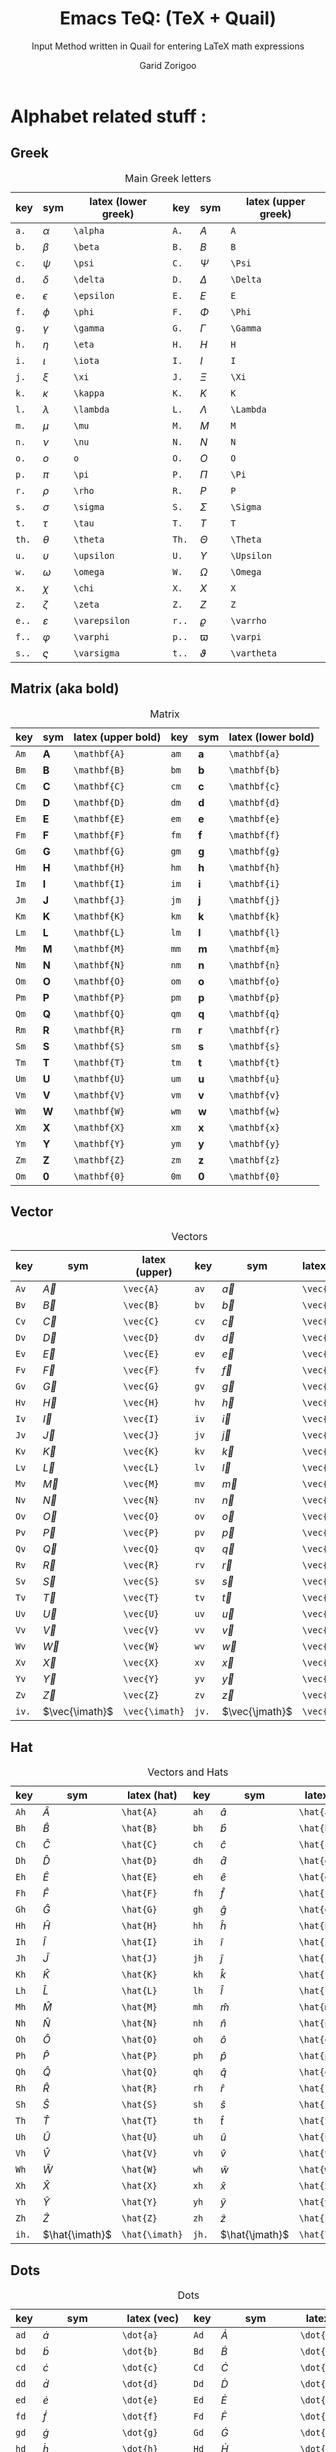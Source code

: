 #+title:    Emacs TeQ: (TeX + Quail)
#+subtitle: Input Method written in Quail for entering LaTeX math expressions
#+author:   Garid Zorigoo
#+auto_tangle: t
#+LATEX_HEADER: \usepackage{mathtools}
#+LATEX_HEADER: \usepackage{cancel}
#+LATEX_HEADER: \newcommand{\dd}[2][]{\,\mathrm{d}^{#1}{#2}}
#+LATEX_HEADER: \newcommand{\pd}[2][]{\,\partial^{#1}{#2}}
#+LATEX_HEADER: \newcommand{\dv}[2][]{\frac{\mathrm{d}^{#1}}{\mathrm{d}{#2}^{#1}}}
#+LATEX_HEADER: \newcommand{\pdv}[2][]{\frac{\partial^{#1}}{\partial{#2}^{#1}}}

#+startup: show2levels

*  Alphabet related stuff :
**  Greek
[[file:gifs/example-greek.gif]]

#+caption: Main Greek letters 
#+name: tbl-alphabet-greek-6column
#+attr_latex: :align |lll|lll|  :placement [H]
|-------+---------------+---------------------+-------+-------------+---------------------|
| key   | sym           | latex (lower greek) | key   | sym         | latex (upper greek) |
|-------+---------------+---------------------+-------+-------------+---------------------|
| ~a.~  | $\alpha$      | ~\alpha~            | ~A.~  | $A$         | ~A~                 |
| ~b.~  | $\beta$       | ~\beta~             | ~B.~  | $B$         | ~B~                 |
| ~c.~  | $\psi$        | ~\psi~              | ~C.~  | $\Psi$      | ~\Psi~              |
| ~d.~  | $\delta$      | ~\delta~            | ~D.~  | $\Delta$    | ~\Delta~            |
| ~e.~  | $\epsilon$    | ~\epsilon~          | ~E.~  | $E$         | ~E~                 |
| ~f.~  | $\phi$        | ~\phi~              | ~F.~  | $\Phi$      | ~\Phi~              |
| ~g.~  | $\gamma$      | ~\gamma~            | ~G.~  | $\Gamma$    | ~\Gamma~            |
| ~h.~  | $\eta$        | ~\eta~              | ~H.~  | $H$         | ~H~                 |
| ~i.~  | $\iota$       | ~\iota~             | ~I.~  | $I$         | ~I~                 |
| ~j.~  | $\xi$         | ~\xi~               | ~J.~  | $\Xi$       | ~\Xi~               |
| ~k.~  | $\kappa$      | ~\kappa~            | ~K.~  | $K$         | ~K~                 |
| ~l.~  | $\lambda$     | ~\lambda~           | ~L.~  | $\Lambda$   | ~\Lambda~           |
| ~m.~  | $\mu$         | ~\mu~               | ~M.~  | $M$         | ~M~                 |
| ~n.~  | $\nu$         | ~\nu~               | ~N.~  | $N$         | ~N~                 |
| ~o.~  | $o$           | ~o~                 | ~O.~  | $O$         | ~O~                 |
| ~p.~  | $\pi$         | ~\pi~               | ~P.~  | $\Pi$       | ~\Pi~               |
| ~r.~  | $\rho$        | ~\rho~              | ~R.~  | $P$         | ~P~                 |
| ~s.~  | $\sigma$      | ~\sigma~            | ~S.~  | $\Sigma$    | ~\Sigma~            |
| ~t.~  | $\tau$        | ~\tau~              | ~T.~  | $T$         | ~T~                 |
| ~th.~ | $\theta$      | ~\theta~            | ~Th.~ | $\Theta$    | ~\Theta~            |
| ~u.~  | $\upsilon$    | ~\upsilon~          | ~U.~  | $\Upsilon$  | ~\Upsilon~          |
| ~w.~  | $\omega$      | ~\omega~            | ~W.~  | $\Omega$    | ~\Omega~            |
| ~x.~  | $\chi$        | ~\chi~              | ~X.~  | $X$         | ~X~                 |
| ~z.~  | $\zeta$       | ~\zeta~             | ~Z.~  | $Z$         | ~Z~                 |
|-------+---------------+---------------------+-------+-------------+---------------------|
| ~e..~ | $\varepsilon$ | ~\varepsilon~       | ~r..~ | $\varrho$   | ~\varrho~           |
| ~f..~ | $\varphi$     | ~\varphi~           | ~p..~ | $\varpi$    | ~\varpi~            |
| ~s..~ | $\varsigma$   | ~\varsigma~         | ~t..~ | $\vartheta$ | ~\vartheta~         |
|-------+---------------+---------------------+-------+-------------+---------------------|

**  Matrix (aka  bold)
#+caption: Matrix
#+name: tbl-alphabet-matrix-6column
#+attr_latex: :align |lll|lll| :placement [H]
|-------+-------------------+--------------------+-------+-------------------+--------------------|
| key   | sym               | latex (upper bold) | key   | sym               | latex (lower bold) |
|-------+-------------------+--------------------+-------+-------------------+--------------------|
| ~Am~  | $\mathbf{A}$      | ~\mathbf{A}~       | ~am~  | $\mathbf{a}$      | ~\mathbf{a}~       |
| ~Bm~  | $\mathbf{B}$      | ~\mathbf{B}~       | ~bm~  | $\mathbf{b}$      | ~\mathbf{b}~       |
| ~Cm~  | $\mathbf{C}$      | ~\mathbf{C}~       | ~cm~  | $\mathbf{c}$      | ~\mathbf{c}~       |
| ~Dm~  | $\mathbf{D}$      | ~\mathbf{D}~       | ~dm~  | $\mathbf{d}$      | ~\mathbf{d}~       |
| ~Em~  | $\mathbf{E}$      | ~\mathbf{E}~       | ~em~  | $\mathbf{e}$      | ~\mathbf{e}~       |
| ~Fm~  | $\mathbf{F}$      | ~\mathbf{F}~       | ~fm~  | $\mathbf{f}$      | ~\mathbf{f}~       |
| ~Gm~  | $\mathbf{G}$      | ~\mathbf{G}~       | ~gm~  | $\mathbf{g}$      | ~\mathbf{g}~       |
| ~Hm~  | $\mathbf{H}$      | ~\mathbf{H}~       | ~hm~  | $\mathbf{h}$      | ~\mathbf{h}~       |
| ~Im~  | $\mathbf{I}$      | ~\mathbf{I}~       | ~im~  | $\mathbf{i}$      | ~\mathbf{i}~       |
| ~Jm~  | $\mathbf{J}$      | ~\mathbf{J}~       | ~jm~  | $\mathbf{j}$      | ~\mathbf{j}~       |
| ~Km~  | $\mathbf{K}$      | ~\mathbf{K}~       | ~km~  | $\mathbf{k}$      | ~\mathbf{k}~       |
| ~Lm~  | $\mathbf{L}$      | ~\mathbf{L}~       | ~lm~  | $\mathbf{l}$      | ~\mathbf{l}~       |
| ~Mm~  | $\mathbf{M}$      | ~\mathbf{M}~       | ~mm~  | $\mathbf{m}$      | ~\mathbf{m}~       |
| ~Nm~  | $\mathbf{N}$      | ~\mathbf{N}~       | ~nm~  | $\mathbf{n}$      | ~\mathbf{n}~       |
| ~Om~  | $\mathbf{O}$      | ~\mathbf{O}~       | ~om~  | $\mathbf{o}$      | ~\mathbf{o}~       |
| ~Pm~  | $\mathbf{P}$      | ~\mathbf{P}~       | ~pm~  | $\mathbf{p}$      | ~\mathbf{p}~       |
| ~Qm~  | $\mathbf{Q}$      | ~\mathbf{Q}~       | ~qm~  | $\mathbf{q}$      | ~\mathbf{q}~       |
| ~Rm~  | $\mathbf{R}$      | ~\mathbf{R}~       | ~rm~  | $\mathbf{r}$      | ~\mathbf{r}~       |
| ~Sm~  | $\mathbf{S}$      | ~\mathbf{S}~       | ~sm~  | $\mathbf{s}$      | ~\mathbf{s}~       |
| ~Tm~  | $\mathbf{T}$      | ~\mathbf{T}~       | ~tm~  | $\mathbf{t}$      | ~\mathbf{t}~       |
| ~Um~  | $\mathbf{U}$      | ~\mathbf{U}~       | ~um~  | $\mathbf{u}$      | ~\mathbf{u}~       |
| ~Vm~  | $\mathbf{V}$      | ~\mathbf{V}~       | ~vm~  | $\mathbf{v}$      | ~\mathbf{v}~       |
| ~Wm~  | $\mathbf{W}$      | ~\mathbf{W}~       | ~wm~  | $\mathbf{w}$      | ~\mathbf{w}~       |
| ~Xm~  | $\mathbf{X}$      | ~\mathbf{X}~       | ~xm~  | $\mathbf{x}$      | ~\mathbf{x}~       |
| ~Ym~  | $\mathbf{Y}$      | ~\mathbf{Y}~       | ~ym~  | $\mathbf{y}$      | ~\mathbf{y}~       |
| ~Zm~  | $\mathbf{Z}$      | ~\mathbf{Z}~       | ~zm~  | $\mathbf{z}$      | ~\mathbf{z}~       |
| ~Om~  | $\mathbf{0}$      | ~\mathbf{0}~       | ~0m~  | $\mathbf{0}$      | ~\mathbf{0}~       |
|-------+-------------------+--------------------+-------+-------------------+--------------------|

**  Vector
#+caption: Vectors
#+name: tbl-alphabet-vec-6column
#+attr_latex: :align |lll|lll| :placement [H]
|-------+----------------+----------------+-------+----------------+----------------|
| key   | sym            | latex (upper)  | key   | sym            | latex (lower)  |
|-------+----------------+----------------+-------+----------------+----------------|
| ~Av~  | $\vec{A}$      | ~\vec{A}~      | ~av~  | $\vec{a}$      | ~\vec{a}~      |
| ~Bv~  | $\vec{B}$      | ~\vec{B}~      | ~bv~  | $\vec{b}$      | ~\vec{b}~      |
| ~Cv~  | $\vec{C}$      | ~\vec{C}~      | ~cv~  | $\vec{c}$      | ~\vec{c}~      |
| ~Dv~  | $\vec{D}$      | ~\vec{D}~      | ~dv~  | $\vec{d}$      | ~\vec{d}~      |
| ~Ev~  | $\vec{E}$      | ~\vec{E}~      | ~ev~  | $\vec{e}$      | ~\vec{e}~      |
| ~Fv~  | $\vec{F}$      | ~\vec{F}~      | ~fv~  | $\vec{f}$      | ~\vec{f}~      |
| ~Gv~  | $\vec{G}$      | ~\vec{G}~      | ~gv~  | $\vec{g}$      | ~\vec{g}~      |
| ~Hv~  | $\vec{H}$      | ~\vec{H}~      | ~hv~  | $\vec{h}$      | ~\vec{h}~      |
| ~Iv~  | $\vec{I}$      | ~\vec{I}~      | ~iv~  | $\vec{i}$      | ~\vec{i}~      |
| ~Jv~  | $\vec{J}$      | ~\vec{J}~      | ~jv~  | $\vec{j}$      | ~\vec{j}~      |
| ~Kv~  | $\vec{K}$      | ~\vec{K}~      | ~kv~  | $\vec{k}$      | ~\vec{k}~      |
| ~Lv~  | $\vec{L}$      | ~\vec{L}~      | ~lv~  | $\vec{l}$      | ~\vec{l}~      |
| ~Mv~  | $\vec{M}$      | ~\vec{M}~      | ~mv~  | $\vec{m}$      | ~\vec{m}~      |
| ~Nv~  | $\vec{N}$      | ~\vec{N}~      | ~nv~  | $\vec{n}$      | ~\vec{n}~      |
| ~Ov~  | $\vec{O}$      | ~\vec{O}~      | ~ov~  | $\vec{o}$      | ~\vec{o}~      |
| ~Pv~  | $\vec{P}$      | ~\vec{P}~      | ~pv~  | $\vec{p}$      | ~\vec{p}~      |
| ~Qv~  | $\vec{Q}$      | ~\vec{Q}~      | ~qv~  | $\vec{q}$      | ~\vec{q}~      |
| ~Rv~  | $\vec{R}$      | ~\vec{R}~      | ~rv~  | $\vec{r}$      | ~\vec{r}~      |
| ~Sv~  | $\vec{S}$      | ~\vec{S}~      | ~sv~  | $\vec{s}$      | ~\vec{s}~      |
| ~Tv~  | $\vec{T}$      | ~\vec{T}~      | ~tv~  | $\vec{t}$      | ~\vec{t}~      |
| ~Uv~  | $\vec{U}$      | ~\vec{U}~      | ~uv~  | $\vec{u}$      | ~\vec{u}~      |
| ~Vv~  | $\vec{V}$      | ~\vec{V}~      | ~vv~  | $\vec{v}$      | ~\vec{v}~      |
| ~Wv~  | $\vec{W}$      | ~\vec{W}~      | ~wv~  | $\vec{w}$      | ~\vec{w}~      |
| ~Xv~  | $\vec{X}$      | ~\vec{X}~      | ~xv~  | $\vec{x}$      | ~\vec{x}~      |
| ~Yv~  | $\vec{Y}$      | ~\vec{Y}~      | ~yv~  | $\vec{y}$      | ~\vec{y}~      |
| ~Zv~  | $\vec{Z}$      | ~\vec{Z}~      | ~zv~  | $\vec{z}$      | ~\vec{z}~      |
|-------+----------------+----------------+-------+----------------+----------------|
| ~iv.~ | $\vec{\imath}$ | ~\vec{\imath}~ | ~jv.~ | $\vec{\jmath}$ | ~\vec{\jmath}~ |
|-------+----------------+----------------+-------+----------------+----------------|

**  Hat
#+caption: Vectors and Hats
#+name: tbl-alphabet-hat-6column
#+attr_latex: :align |lll|lll| :placement [H]
|-------+----------------+----------------+-------+----------------+----------------|
| key   | sym            | latex (hat)    | key   | sym            | latex (hat)    |
|-------+----------------+----------------+-------+----------------+----------------|
| ~Ah~  | $\hat{A}$      | ~\hat{A}~      | ~ah~  | $\hat{a}$      | ~\hat{a}~      |
| ~Bh~  | $\hat{B}$      | ~\hat{B}~      | ~bh~  | $\hat{b}$      | ~\hat{b}~      |
| ~Ch~  | $\hat{C}$      | ~\hat{C}~      | ~ch~  | $\hat{c}$      | ~\hat{c}~      |
| ~Dh~  | $\hat{D}$      | ~\hat{D}~      | ~dh~  | $\hat{d}$      | ~\hat{d}~      |
| ~Eh~  | $\hat{E}$      | ~\hat{E}~      | ~eh~  | $\hat{e}$      | ~\hat{e}~      |
| ~Fh~  | $\hat{F}$      | ~\hat{F}~      | ~fh~  | $\hat{f}$      | ~\hat{f}~      |
| ~Gh~  | $\hat{G}$      | ~\hat{G}~      | ~gh~  | $\hat{g}$      | ~\hat{g}~      |
| ~Hh~  | $\hat{H}$      | ~\hat{H}~      | ~hh~  | $\hat{h}$      | ~\hat{h}~      |
| ~Ih~  | $\hat{I}$      | ~\hat{I}~      | ~ih~  | $\hat{i}$      | ~\hat{i}~      |
| ~Jh~  | $\hat{J}$      | ~\hat{J}~      | ~jh~  | $\hat{j}$      | ~\hat{j}~      |
| ~Kh~  | $\hat{K}$      | ~\hat{K}~      | ~kh~  | $\hat{k}$      | ~\hat{k}~      |
| ~Lh~  | $\hat{L}$      | ~\hat{L}~      | ~lh~  | $\hat{l}$      | ~\hat{l}~      |
| ~Mh~  | $\hat{M}$      | ~\hat{M}~      | ~mh~  | $\hat{m}$      | ~\hat{m}~      |
| ~Nh~  | $\hat{N}$      | ~\hat{N}~      | ~nh~  | $\hat{n}$      | ~\hat{n}~      |
| ~Oh~  | $\hat{O}$      | ~\hat{O}~      | ~oh~  | $\hat{o}$      | ~\hat{o}~      |
| ~Ph~  | $\hat{P}$      | ~\hat{P}~      | ~ph~  | $\hat{p}$      | ~\hat{p}~      |
| ~Qh~  | $\hat{Q}$      | ~\hat{Q}~      | ~qh~  | $\hat{q}$      | ~\hat{q}~      |
| ~Rh~  | $\hat{R}$      | ~\hat{R}~      | ~rh~  | $\hat{r}$      | ~\hat{r}~      |
| ~Sh~  | $\hat{S}$      | ~\hat{S}~      | ~sh~  | $\hat{s}$      | ~\hat{s}~      |
| ~Th~  | $\hat{T}$      | ~\hat{T}~      | ~th~  | $\hat{t}$      | ~\hat{t}~      |
| ~Uh~  | $\hat{U}$      | ~\hat{U}~      | ~uh~  | $\hat{u}$      | ~\hat{u}~      |
| ~Vh~  | $\hat{V}$      | ~\hat{V}~      | ~vh~  | $\hat{v}$      | ~\hat{v}~      |
| ~Wh~  | $\hat{W}$      | ~\hat{W}~      | ~wh~  | $\hat{w}$      | ~\hat{w}~      |
| ~Xh~  | $\hat{X}$      | ~\hat{X}~      | ~xh~  | $\hat{x}$      | ~\hat{x}~      |
| ~Yh~  | $\hat{Y}$      | ~\hat{Y}~      | ~yh~  | $\hat{y}$      | ~\hat{y}~      |
| ~Zh~  | $\hat{Z}$      | ~\hat{Z}~      | ~zh~  | $\hat{z}$      | ~\hat{z}~      |
|-------+----------------+----------------+-------+----------------+----------------|
| ~ih.~ | $\hat{\imath}$ | ~\hat{\imath}~ | ~jh.~ | $\hat{\jmath}$ | ~\hat{\jmath}~ |
|-------+----------------+----------------+-------+----------------+----------------|

**  Dots
#+caption: Dots
#+name: tbl-alphabet-dot-6column
#+attr_latex: :align |lll|lll| :placement [H]
|-------+----------------+----------------+-------+----------------+----------------|
| key   | sym            | latex (vec)    | key   | sym            | latex (hat)    |
|-------+----------------+----------------+-------+----------------+----------------|
| ~ad~  | $\dot{a}$      | ~\dot{a}~      | ~Ad~  | $\dot{A}$      | ~\dot{A}~      |
| ~bd~  | $\dot{b}$      | ~\dot{b}~      | ~Bd~  | $\dot{B}$      | ~\dot{B}~      |
| ~cd~  | $\dot{c}$      | ~\dot{c}~      | ~Cd~  | $\dot{C}$      | ~\dot{C}~      |
| ~dd~  | $\dot{d}$      | ~\dot{d}~      | ~Dd~  | $\dot{D}$      | ~\dot{D}~      |
| ~ed~  | $\dot{e}$      | ~\dot{e}~      | ~Ed~  | $\dot{E}$      | ~\dot{E}~      |
| ~fd~  | $\dot{f}$      | ~\dot{f}~      | ~Fd~  | $\dot{F}$      | ~\dot{F}~      |
| ~gd~  | $\dot{g}$      | ~\dot{g}~      | ~Gd~  | $\dot{G}$      | ~\dot{G}~      |
| ~hd~  | $\dot{h}$      | ~\dot{h}~      | ~Hd~  | $\dot{H}$      | ~\dot{H}~      |
| ~id~  | $\dot{i}$      | ~\dot{i}~      | ~Id~  | $\dot{I}$      | ~\dot{I}~      |
| ~jd~  | $\dot{j}$      | ~\dot{j}~      | ~Jd~  | $\dot{J}$      | ~\dot{J}~      |
| ~kd~  | $\dot{k}$      | ~\dot{k}~      | ~Kd~  | $\dot{K}$      | ~\dot{K}~      |
| ~ld~  | $\dot{l}$      | ~\dot{l}~      | ~Ld~  | $\dot{L}$      | ~\dot{L}~      |
| ~md~  | $\dot{m}$      | ~\dot{m}~      | ~Md~  | $\dot{M}$      | ~\dot{M}~      |
| ~nd~  | $\dot{n}$      | ~\dot{n}~      | ~Nd~  | $\dot{N}$      | ~\dot{N}~      |
| ~od~  | $\dot{o}$      | ~\dot{o}~      | ~Od~  | $\dot{O}$      | ~\dot{O}~      |
| ~pd~  | $\dot{p}$      | ~\dot{p}~      | ~Pd~  | $\dot{P}$      | ~\dot{P}~      |
| ~qd~  | $\dot{q}$      | ~\dot{q}~      | ~Qd~  | $\dot{Q}$      | ~\dot{Q}~      |
| ~rd~  | $\dot{r}$      | ~\dot{r}~      | ~Rd~  | $\dot{R}$      | ~\dot{R}~      |
| ~sd~  | $\dot{s}$      | ~\dot{s}~      | ~Sd~  | $\dot{S}$      | ~\dot{S}~      |
| ~td~  | $\dot{t}$      | ~\dot{t}~      | ~Td~  | $\dot{T}$      | ~\dot{T}~      |
| ~ud~  | $\dot{u}$      | ~\dot{u}~      | ~Ud~  | $\dot{U}$      | ~\dot{U}~      |
| ~vd~  | $\dot{v}$      | ~\dot{v}~      | ~Vd~  | $\dot{V}$      | ~\dot{V}~      |
| ~wd~  | $\dot{w}$      | ~\dot{w}~      | ~Wd~  | $\dot{W}$      | ~\dot{W}~      |
| ~xd~  | $\dot{x}$      | ~\dot{x}~      | ~Xd~  | $\dot{X}$      | ~\dot{X}~      |
| ~yd~  | $\dot{y}$      | ~\dot{y}~      | ~Yd~  | $\dot{Y}$      | ~\dot{Y}~      |
| ~zd~  | $\dot{z}$      | ~\dot{z}~      | ~Zd~  | $\dot{Z}$      | ~\dot{Z}~      |
|-------+----------------+----------------+-------+----------------+----------------|
| ~id.~ | $\dot{\imath}$ | ~\dot{\imath}~ | ~jd.~ | $\dot{\jmath}$ | ~\dot{\jmath}~ |
|-------+----------------+----------------+-------+----------------+----------------|
**  DDots
#+caption: DDots
#+name: tbl_alphabet_ddot_6column
#+attr_latex: :align |lll|lll| :placement [H]
|--------+-----------------+-----------------+--------+-----------------+-----------------|
| key    | sym             | latex (vec)     | key    | sym             | latex (hat)     |
|--------+-----------------+-----------------+--------+-----------------+-----------------|
| ~add~  | $\ddot{a}$      | ~\ddot{a}~      | ~Add~  | $\ddot{A}$      | ~\ddot{A}~      |
| ~bdd~  | $\ddot{b}$      | ~\ddot{b}~      | ~Bdd~  | $\ddot{B}$      | ~\ddot{B}~      |
| ~cdd~  | $\ddot{c}$      | ~\ddot{c}~      | ~Cdd~  | $\ddot{C}$      | ~\ddot{C}~      |
| ~ddd~  | $\ddot{d}$      | ~\ddot{d}~      | ~Ddd~  | $\ddot{D}$      | ~\ddot{D}~      |
| ~edd~  | $\ddot{e}$      | ~\ddot{e}~      | ~Edd~  | $\ddot{E}$      | ~\ddot{E}~      |
| ~fdd~  | $\ddot{f}$      | ~\ddot{f}~      | ~Fdd~  | $\ddot{F}$      | ~\ddot{F}~      |
| ~gdd~  | $\ddot{g}$      | ~\ddot{g}~      | ~Gdd~  | $\ddot{G}$      | ~\ddot{G}~      |
| ~hdd~  | $\ddot{h}$      | ~\ddot{h}~      | ~Hdd~  | $\ddot{H}$      | ~\ddot{H}~      |
| ~idd~  | $\ddot{i}$      | ~\ddot{i}~      | ~Idd~  | $\ddot{I}$      | ~\ddot{I}~      |
| ~jdd~  | $\ddot{j}$      | ~\ddot{j}~      | ~Jdd~  | $\ddot{J}$      | ~\ddot{J}~      |
| ~kdd~  | $\ddot{k}$      | ~\ddot{k}~      | ~Kdd~  | $\ddot{K}$      | ~\ddot{K}~      |
| ~ldd~  | $\ddot{l}$      | ~\ddot{l}~      | ~Ldd~  | $\ddot{L}$      | ~\ddot{L}~      |
| ~mdd~  | $\ddot{m}$      | ~\ddot{m}~      | ~Mdd~  | $\ddot{M}$      | ~\ddot{M}~      |
| ~ndd~  | $\ddot{n}$      | ~\ddot{n}~      | ~Ndd~  | $\ddot{N}$      | ~\ddot{N}~      |
| ~odd~  | $\ddot{o}$      | ~\ddot{o}~      | ~Odd~  | $\ddot{O}$      | ~\ddot{O}~      |
| ~pdd~  | $\ddot{p}$      | ~\ddot{p}~      | ~Pdd~  | $\ddot{P}$      | ~\ddot{P}~      |
| ~qdd~  | $\ddot{q}$      | ~\ddot{q}~      | ~Qdd~  | $\ddot{Q}$      | ~\ddot{Q}~      |
| ~rdd~  | $\ddot{r}$      | ~\ddot{r}~      | ~Rdd~  | $\ddot{R}$      | ~\ddot{R}~      |
| ~sdd~  | $\ddot{s}$      | ~\ddot{s}~      | ~Sdd~  | $\ddot{S}$      | ~\ddot{S}~      |
| ~tdd~  | $\ddot{t}$      | ~\ddot{t}~      | ~Tdd~  | $\ddot{T}$      | ~\ddot{T}~      |
| ~udd~  | $\ddot{u}$      | ~\ddot{u}~      | ~Udd~  | $\ddot{U}$      | ~\ddot{U}~      |
| ~vdd~  | $\ddot{v}$      | ~\ddot{v}~      | ~Vdd~  | $\ddot{V}$      | ~\ddot{V}~      |
| ~wdd~  | $\ddot{w}$      | ~\ddot{w}~      | ~Wdd~  | $\ddot{W}$      | ~\ddot{W}~      |
| ~xdd~  | $\ddot{x}$      | ~\ddot{x}~      | ~Xdd~  | $\ddot{X}$      | ~\ddot{X}~      |
| ~ydd~  | $\ddot{y}$      | ~\ddot{y}~      | ~Ydd~  | $\ddot{Y}$      | ~\ddot{Y}~      |
| ~zdd~  | $\ddot{z}$      | ~\ddot{z}~      | ~Zdd~  | $\ddot{Z}$      | ~\ddot{Z}~      |
|--------+-----------------+-----------------+--------+-----------------+-----------------|
| ~idd.~ | $\ddot{\imath}$ | ~\ddot{\imath}~ | ~jdd.~ | $\ddot{\jmath}$ | ~\ddot{\jmath}~ |
|--------+-----------------+-----------------+--------+-----------------+-----------------|


*  Function Expansion
#+caption: Keys that will execute some elisp functions
#+name: tbl-2-execute-function
#+attr_latex: :align |llll| :placement [H]
|--------+---------------------+-----------------------+----------------------|
| key    | sym                 | latex                 | description          |
|--------+---------------------+-----------------------+----------------------|
| ~/~    | $\frac{\Box}{\Box}$ | ~quail-TeQ-frac~      | fraction on previous |
| ~eq~   |                     | ~quail-TeQ-equation~  | equation environment |
| ~mat~  |                     | ~quail-TeQ-matrix~    | pmatrix environment  |
| ~case~ |                     | ~quail-TeQ-case~      | case environment     |
| ~al~   |                     | ~quail-TeQ-aligned~   | aligned environment  |
| ~el~   |                     | ~quail-TeQ-endofline~ | end of line          |
| ~gg~   |                     | ~quail-TeQ-next~      | go to next space     |
| ~GG~   |                     | ~quail-TeQ-prev~      | go to prev space     |
|--------+---------------------+-----------------------+----------------------|


*  Symbols :
**  Dots related
#+caption: Multiple Dots Related
#+name: tbl-3-sym-dots
#+attr_latex: :align |llll| :placement [H]
|-------+----------+----------+----------------|
| key   | sym      | latex    | description    |
|-------+----------+----------+----------------|
| ~...~ | $\dots$  | ~\dots~  | 3 dots         |
| ~.v~  | $\vdots$ | ~\vdots~ | vertical dots  |
| ~.d~  | $\ddots$ | ~\ddots~ | diagonale dots |
| ~.l~  | $\ldots$ | ~\ldots~ | low dots       |
|-------+----------+----------+----------------|

**  Geometry
#+caption:  
#+name: tbl-3-sym-geo
#+attr_latex: :align |llll| :placement [H]
|---------+----------------------+----------------------+-------------------------------|
| key     | sym                  | latex                | description                   |
|---------+----------------------+----------------------+-------------------------------|
| ~perp~  | $\perp$              | ~\perp~              |                               |
| ~perpn~ | $\cancel{\perp}$     | ~\not\perp~          | $\perp$  ~n~ (neg)            |
| ~para~  | $\parallel$          | ~\parallel~          |                               |
| ~paran~ | $\nparallel$         | ~\nparallel~         | $\parallel$ ~n~  (neg)        |
| ~ang~   | $\angle$             | ~\angle~             |                               |
| ~ang.~  | $\measuredangle$     | ~\measuredangle~     | $\angle$ ~.~ (var)            |
|---------+----------------------+----------------------+-------------------------------|
| ~tri~   | $\vartriangle$       | ~\vartriangle~       |                               |
| ~tri.~  | $\triangledown$      | ~\triangledown~      | $\vartriangle$ ~n~ (neg)      |
| ~squ~   | $\square$            | ~\square~            |                               |
| ~trin~  | $\blacktriangle$     | ~\blacktriangle~     | $\vartriangle$ ~.~ (var)      |
| ~tri.n~ | $\blacktriangledown$ | ~\blacktriangledown~ | $\vartriangle$ ~.n~ (neg,var) |
| ~trin.~ | $\blacktriangledown$ | ~\blacktriangledown~ | $\vartriangle$ ~n.~ (neg,var) |
| ~squn~  | $\blacksquare$       | ~\blacksquare~       | $\square$ ~.~ (var)           |
|---------+----------------------+----------------------+-------------------------------|

**  Letter like
#+caption: Letter-like Symbold  
#+name: tbl-3-sym-letter
#+attr_latex: :align |llll| :placement [H]
|-------+--------------+--------------+-----------------------|
| key   | sym          | latex        | description           |
|       |              |              |                       |
|-------+--------------+--------------+-----------------------|
| ~inf~ | $\infty$     | ~\infty~     |                       |
| ~ex~  | $\exists$    | ~\exists~    |                       |
| ~exn~ | $\nexists$   | ~\nexists~   | $\exists$ + _n_ (neg) |
| ~fa~  | $\forall$    | ~\forall~    |                       |
| ~hb~  | $\hbar$      | ~\hbar~      |                       |
| ~hb.~ | $\hslash$    | ~\hslash~    | $\hbar$ + _._  (var)  |
| ~ii~  | $\imath$     | ~\imath~     |                       |
| ~jj~  | $\jmath$     | ~\jmath~     |                       |
| ~nab~ | $\nabla$     | ~\nabla~     |                       |
| ~cm~  | $\checkmark$ | ~\checkmark~ |                       |
|-------+--------------+--------------+-----------------------|

**  Spaces
#+caption: Space Symbold  
#+name: tbl-3-sym-spc
#+attr_latex: :align |llll| :placement [H]
|----------+------------------+----------+----------------------------|
| key      | sym              | latex    | description                |
|----------+------------------+----------+----------------------------|
| ~qu~     | $\Box\quad\Box$  | ~\quad~  |                            |
| ~quu~    | $\Box\qquad\Box$ | ~\qquad~ |                            |
|----------+------------------+----------+----------------------------|
| ~spn~    | $\Box\!\Box$     | ~\!~     | -3/18 of ~\quad~ (= -3 mu) |
| ~sp~     | $\Box\,\Box$     | ~\,~     | 3/18 of ~\quad~ (= 3 mu)   |
| ~sp.~    | $\Box\:\Box$     | ~\:~     | 4/18 of ~\quad~ (= 4 mu)   |
| ~sp..~   | $\Box\;\Box$     | ~\;~     | 5/18 of ~\quad~ (= 5 mu)   |
| ~sp...~  | $\Box\quad\Box$  | ~\quad~  | 1 of ~\quad~ (= 18 mu)     |
| ~sp....~ | $\Box\qquad\Box$ | ~\qquad~ | 2 of ~\qquad~ (= 36 mu)    |
|----------+------------------+----------+----------------------------|

**  Arrows:
*** Single:
#+caption: Single Line arrows
#+name: tbl-3-sym-arrow-1
#+attr_latex: :align |llll| :placement [H]
|--------+--------------------+--------------------+--------------------------------------|
| key    | sym                | latex              | description                          |
|--------+--------------------+--------------------+--------------------------------------|
| ~<-~   | $\leftarrow$       | ~\leftarrow~       |                                      |
| ~->~   | $\rightarrow$      | ~\rightarrow~      |                                      |
| ~-^~   | $\uparrow$         | ~\uparrow~         | ~^~ looks like up arrow head         |
| ~-v~   | $\downarrow$       | ~\downarrow~       | ~v~ looks like down arrow head       |
| ~<->~  | $\leftrightarrow$  | ~\leftrightarrow~  | Sorry, Github won't render correctly |
|--------+--------------------+--------------------+--------------------------------------|
| ~<-n~  | $\nleftarrow$      | ~\nleftarrow~      | $\leftarrow$          + ~n~  (neg)   |
| ~->n~  | $\nrightarrow$     | ~\nrightarrow~     | $\rightarrow$         + ~n~  (neg)   |
| ~-^n~  | $\nuparrow$        | ~\nuparrow~        | $\uparrow$            + ~n~  (neg)   |
| ~-vn~  | $\ndownarrow$      | ~\ndownarrow~      | $\downarrow$          + ~n~  (neg)   |
| ~<->n~ | $\nleftrightarrow$ | ~\nleftrightarrow~ | ...                                  |
|--------+--------------------+--------------------+--------------------------------------|
| ~-->~  | $\longrightarrow$  | ~\longrightarrow~  | longer with 2 ~-~                    |
| ~<--~  | $\longleftarrow$   | ~\longleftarrow~   | longer with 2 ~-~                    |
|--------+--------------------+--------------------+--------------------------------------|
| ~to~   | $\to$              | ~\to~              | same as ~->~                         |
| ~mto~  | $\mapsto$          | ~\mapsto~          |                                      |
|--------+--------------------+--------------------+--------------------------------------|

*** Double:
#+caption: Double Line arrows
#+name: tbl-3-sym-arrow-2
#+attr_latex: :align |llll| :placement [H]
|--------+-----------------------+-----------------------+--------------------------------|
| key    | sym                   | latex                 | description                    |
|--------+-----------------------+-----------------------+--------------------------------|
| ~<=~   | $\Leftarrow$          | ~\Leftarrow~          |                                |
| ~=>~   | $\Rightarrow$         | ~\Rightarrow~         |                                |
| ~=^~   | $\Uparrow$            | ~\Uparrow~            |                                |
| ~=v~   | $\Downarrow$          | ~\Downarrow~          |                                |
| ~<=>~  | $\Leftrightarrow$     | ~\Leftrightarrow~     |                                |
| ~iff~  | $\Leftrightarrow$     | ~\Leftrightarrow~     |                                |
|--------+-----------------------+-----------------------+--------------------------------|
| ~<=n~  | $\nLeftarrow$         | ~\nLeftarrow~         | $\Leftarrow$      + ~n~  (neg) |
| ~=>n~  | $\nRightarrow$        | ~\nRightarrow~        | $\Rightarrow$     + ~n~  (neg) |
| ~<=>n~ | $\nLeftrightarrow$    | ~\nLeftrightarrow~    | $\Leftrightarrow$ + ~n~  (neg) |
| ~iffn~ | $\nLeftrightarrow$    | ~\nLeftrightarrow~    | $\Leftrightarrow$ + ~n~  (neg) |
|--------+-----------------------+-----------------------+--------------------------------|
| ~<==>~ | $\Longleftrightarrow$ | ~\Longleftrightarrow~ | longer arrows, with 2 ~==~     |
| ~<==~  | $\Longleftarrow$      | ~\Longleftarrow~      | longer arrows, with 2 ~==~     |
| ~==>~  | $\Longrightarrow$     | ~\Longrightarrow~     | longer arrows, with 2 ~==~     |
|--------+-----------------------+-----------------------+--------------------------------|

*** Long arrow with top-bottom entries 
#+caption: Long arrow Line arrows
#+name: tbl-3-sym-arrow-3
#+attr_latex: :align |llll| :placement [H]
|--------+----------------------------+----------------------+-------------------------------------|
| key    | sym                        | latex                | description                         |
|--------+----------------------------+----------------------+-------------------------------------|
| ~<---~ | $\xleftarrow[\Box]{\Box}$  | ~\xleftarrow[ ]{ }~  | 3 ~-~ (On PDF this expored wrongly) |
| ~--->~ | $\xrightarrow[\Box]{\Box}$ | ~\xrightarrow[ ]{ }~ | 3 ~-~ (On PDF this expored wrongly) |
| ~===>~ | $\xRightarrow[\Box]{\Box}$ | ~\xRightarrow[ ]{ }~ | 3 ~=~, (~mathtools~ lib required)   |
| ~<===~ | $\xLeftarrow[\Box]{\Box}$  | ~\xLeftarrow[ ]{ }~  | 3 ~=~, (~mathtools~ lib required)   |
|--------+----------------------------+----------------------+-------------------------------------|


*  Symbol Modification
**  Accents (variable decoration?)
#+caption:  
#+name: tbl_4_sym_mod_1
#+attr_latex: :align |llll| :placement [H]
|----------+-----------------+-------------+---------------------------|
| key      | sym             | latex       | description               |
|----------+-----------------+-------------+---------------------------|
| ~vec~    | $\vec{\Box}$    | ~\vec{~     |                           |
| ~bar~    | $\bar{\Box}$    | ~\bar{~     |                           |
| ~hat~    | $\hat{\Box}$    | ~\hat{~     |                           |
| ~dot~    | $\dot{\Box}$    | ~\dot{~     |                           |
| ~dot.~   | $\ddot{\Box}$   | ~\ddot{~    | $\dot{\Box}$ + ~.~  (var) |
| ~dot..~  | $\dddot{\Box}$  | ~\dddot{~   | $\dot{\Box}$ + ~..~ (var) |
| ~dot...~ | $\ddddot{\Box}$ | ~\ddddot{~  | $\dot{\Box}$ + ~..~ (var) |
| ~dag~    | $\Box^\dagger$  | ~^\dagger~  |                           |
| ~dag.~   | $\Box^\ddagger$ | ~^\ddagger~ | $\dagger$  + ~.~ (var)    |
| ~*.~     | $\Box^*$        | ~^*~        |                           |
| ~deg~    | $\Box^\circ$    | ~^\circ~    |                           |
| ~tr~     | $\Box^T$        | ~^T~        |                           |
| ~trn~    | $\Box^ {-T}$    | ~^{-T}~     | $\Box^T$ + ~n~ (neg)      |
| ~inv~    | $\Box^ {-1}$    | ~^{-1}~     |                           |
|----------+-----------------+-------------+---------------------------|

**  Superscripts & Subsripts (power & lower)
#+caption:  
#+name: tbl_7_supsubscripts
#+attr_latex: :align |lll|lll| :placement [H]
|--------+--------------------------+----------------------+--------+-------------------------+---------------------|
| key    | sym                      | latex                | key    | sym                     | latex               |
|--------+--------------------------+----------------------+--------+-------------------------+---------------------|
| ~^~    | $\Box^\Box$              | ~^{~                 | ~_~    | $\Box_\Box$             | ~_{~                |
| ~pp~   | $\Box^\Box$              | ~^{~                 | ~ll~   | $\Box_\Box$             | ~_{~                |
| ~p0~   | $\Box^0$                 | ~^0~                 | ~l0~   | $\Box_0$                | ~_0~                |
| ~p1~   | $\Box^1$                 | ~^1~                 | ~l1~   | $\Box_1$                | ~_1~                |
| ~p2~   | $\Box^2$                 | ~^2~                 | ~l2~   | $\Box_2$                | ~_2~                |
| ~p3~   | $\Box^3$                 | ~^3~                 | ~l3~   | $\Box_3$                | ~_3~                |
| ~p4~   | $\Box^4$                 | ~^4~                 | ~l4~   | $\Box_4$                | ~_4~                |
| ~pn~   | $\Box^n$                 | ~^n~                 | ~lnn~  | $\Box_n$                | ~_n~                |
| ~px~   | $\Box^x$                 | ~^x~                 | ~li~   | $\Box_i$                | ~_i~                |
| ~__~   | $\underset{\Box}{\Box}$  | ~\underset{ }{ }~    | ~^^~   | $\overset{\Box}{\Box}$  | ~\overset{ }{ }~    |
| ~__.~  | $\underbrace{\Box}_\Box$ | ~\underbrace{ }_{ }~ | ~^^.~  | $\overbrace{\Box}^\Box$ | ~\overbrace{ }^{ }~ |
| ~__..~ | $\underline{\Box}$       | ~\underline{ }~      | ~^^..~ | $\overline{\Box}$       | ~\overline{ }~      |
|--------+--------------------------+----------------------+--------+-------------------------+---------------------|


*  Binary Operation Symbols
**  Simple Arithmetics:
#+caption: Simple Arithmetics operations
#+name: tbl_5_op_arith
#+attr_latex: :align |llll| :placement [H]
|------+----------+----------+---|
| key  | sym      | latex    |   |
|------+----------+----------+---|
| ~+-~ | $\pm$    | ~\pm~    |   |
| ~-+~ | $\mp$    | ~\mp~    |   |
| ~*x~ | $\times$ | ~\times~ |   |
| ~::~ | $\div$   | ~\div~   |   |
| ~**~ | $\cdot$  | ~\cdot~  |   |
|------+----------+----------+---|

**  Binary Relations:
#+caption:  
#+name: tbl_5_op_bin
#+attr_latex: :align |llll| :placement [H]
|--------+-------------------------------+-------------------------------+--------------------------|
| key    | sym                           | latex                         | description              |
|--------+-------------------------------+-------------------------------+--------------------------|
| ~<.~   | $\leq$                        | ~\leq~                        | ~<~      + ~.~           |
| ~>.~   | $\geq$                        | ~\geq~                        | ~>~      + ~.~           |
| ~<<~   | $\ll$                         | ~\ll~                         | ~<~      + ~<~           |
| ~>>~   | $\gg$                         | ~\gg~                         | ~>~      + ~>~           |
|--------+-------------------------------+-------------------------------+--------------------------|
| ~=n~   | $\neq$                        | ~\neq~                        | ~=~      + ~n~           |
| ~<n~   | $\nless$                      | ~\nless~                      | ~<~      + ~n~           |
| ~>n~   | $\ngtr$                       | ~\ngtr~                       | ~>~      + ~n~           |
| ~<.n~  | $\nleq$                       | ~\nleq~                       | $\leq$ + ~n~             |
| ~>.n~  | $\ngeq$                       | ~\ngeq~                       | $\geq$  + ~n~            |
|--------+-------------------------------+-------------------------------+--------------------------|
| ~=?~   | $\stackrel{?}{ = }$           | ~\stackrel{?}{=}~             | ~=~      + ~?~           |
| ~<?~   | $\stackrel{?}{<}$             | ~\stackrel{?}{<}~             | ~<~      + ~?~           |
| ~>?~   | $\stackrel{?}{>}$             | ~\stackrel{?}{>}~             | ~>~      + ~?~           |
| ~<.?~  | $\stackrel{?}{\leq}$          | ~\stackrel{?}{\leq}~          | $\leq$ + ~?~             |
| ~>.?~  | $\stackrel{?}{\geq}$          | ~\stackrel{?}{\geq}~          | $\geq$  + ~?~            |
| ~<<?~  | $\stackrel{?}{\ll}$           | ~\stackrel{?}{\ll}~           | $\ll$    + ~?~           |
| ~>>?~  | $\stackrel{?}{\gg}$           | ~\stackrel{?}{\gg}~           | $\gg$    + ~?~           |
|--------+-------------------------------+-------------------------------+--------------------------|
| ~=y~   | $\stackrel{\checkmark}{ = }$  | ~\stackrel{\checkmark}{=}~    | ~=~      + ~y~           |
| ~<y~   | $\stackrel{\checkmark}{<}$    | ~\stackrel{\checkmark}{<}~    | ~<~      + ~y~           |
| ~>y~   | $\stackrel{\checkmark}{>}$    | ~\stackrel{\checkmark}{>}~    | ~>~      + ~y~           |
| ~<.y~  | $\stackrel{\checkmark}{\leq}$ | ~\stackrel{\checkmark}{\leq}~ | $\leq$ + ~y~             |
| ~>.y~  | $\stackrel{\checkmark}{\geq}$ | ~\stackrel{\checkmark}{\geq}~ | $\geq$  + ~y~            |
| ~<<y~  | $\stackrel{\checkmark}{\ll}$  | ~\stackrel{\checkmark}{\ll}~  | $\ll$    + ~y~           |
| ~>>y~  | $\stackrel{\checkmark}{\gg}$  | ~\stackrel{\checkmark}{\gg}~  | $\gg$    + ~y~           |
|--------+-------------------------------+-------------------------------+--------------------------|
| ~sim~  | $\sim$                        | ~\sim~                        |                          |
| ~simn~ | $\nsim$                       | ~\nsim~                       | $\sim$ + ~n~             |
| ~3=~   | $\equiv$                      | ~\equiv~                      | ~3~    + ~.~             |
| ~=.~   | $\equiv$                      | ~\equiv~                      | ~=~    + ~.~             |
| ~=..~  | $\approx$                     | ~\approx~                     | ~=~    + ~..~            |
| ~=:~   | $\coloneqq$                   | ~\coloneqq~                   | requires ~mathtools~ lib |
| ~:=~   | $\coloneqq$                   | ~\coloneqq~                   | requires ~mathtools~ lib |
|--------+-------------------------------+-------------------------------+--------------------------|

**  Set symbols
#+caption:  
#+name: tbl_5_op_set
#+attr_latex: :align |llll| :placement [H]
|---------+--------------+---------------+------------------------------------|
| key     | sym          | latex         | description                        |
|---------+--------------+---------------+------------------------------------|
| ~in~    | $\in$        | ~\in~         | $\in$                              |
| ~in.~   | $\ni$        | ~\ni~         | $\in$ + ~.~  (var)                 |
| ~ni~    | $\ni$        | ~\ni~         |                                    |
| ~inn~   | $\notin$     | ~\notin~      | $\in$ + ~n~ (neg)                  |
| ~0/~    | $\emptyset$  | ~\emptyset~   |                                    |
| ~nsr~   | $\mathbb{R}$ | ~\mathbb{R}~  | (~n~)umber (~s~)et (~r~)eal        |
| ~nsc~   | $\mathbb{C}$ | ~\mathbb{C}~  | (~n~)umber (~s~)et (~c~)omplex     |
| ~nsn~   | $\mathbb{N}$ | ~\mathbb{N}~  | (~n~)umber (~s~)et (~n~)atural     |
| ~nsp~   | $\mathbb{P}$ | ~\mathbb{P}~  | (~n~)umber (~s~)et (~p~)rime       |
| ~nsz~   | $\mathbb{Z}$ | ~\mathbb{Z}~  | (~n~)umber (~s~)et (~z~)           |
| ~nsi~   | $\mathbb{I}$ | ~\mathbb{I}~  | (~n~)umber (~s~)et (~i~)rriational |
|---------+--------------+---------------+------------------------------------|
| ~sub~   | $\subset$    | ~\subset~     |                                    |
| ~subn~  | $\nsubseteq$ | ~\nssubseteq~ | $\subset$ + ~n~ (neg)              |
| ~sub.~  | $\subseteq$  | ~\subseteq~   | $\subset$ + ~.~ (var)              |
| ~sub.n~ | $\nsubseteq$ | ~\nsubseteq~  | $\subset$ + ~.n~ (var, neg)        |
| ~subn.~ | $\nsubseteq$ | ~\nsubseteq~  | $\subset$ + ~n.~ (neg, var)        |
| ~sup~   | $\supset$    | ~\supset~     |                                    |
| ~supn~  | $\nsupseteq$ | ~\nsupseteq~  | $\supset$ + ~n~ (neg)              |
| ~sup.~  | $\supseteq$  | ~\supeseteq~  | $\supset$ + ~.~ (var)              |
| ~sup.n~ | $\nsupseteq$ | ~\nsupseteq~  | $\supset$ + ~.n~ (var, neg)        |
| ~supn.~ | $\nsupseteq$ | ~\nsupseteq~  | $\supset$ + ~n.~ (neg, var)        |
|---------+--------------+---------------+------------------------------------|

**  Logic
#+caption:  
#+name: tbl_5_op_logic
#+attr_latex: :align |llll| :placement [H]
|--------+----------------+----------------+-------------|
| key    | sym            | latex          | description |
|--------+----------------+----------------+-------------|
| ~or~   | $\lor$         | ~\lor~         |             |
| ~and~  | $\land$        | ~\land~        |             |
| ~not~  | $\neg$         | ~\neg~         |             |
| ~or.~  | $\text{ or }$  | ~\text{ or }~  | + ~.~ (var) |
| ~and.~ | $\text{ and }$ | ~\text{ and }~ | + ~.~ (var) |
| ~not.~ | $\text{ not }$ | ~\text{ not }~ | + ~.~ (var) |
|--------+----------------+----------------+-------------|


*  Functions
**  Function
#+caption:  
#+name: tbl_6_func
#+attr_latex: :align |llll| :placement [H]
|---------+---------------------+-----------------+-------------|
| key     | sym                 | latex           | description |
|---------+---------------------+-----------------+-------------|
| ~rank~  | $\mathrm{rank}$     | ~\mathrm{rank}~ |             |
| ~arg~   | $\arg$              | ~\arg~          |             |
| ~det~   | $\det$              | ~\det~          |             |
| ~dim~   | $\dim$              | ~\dim~          |             |
| ~exp~   | $\exp$              | ~\exp~          |             |
| ~Im.~   | $\mathrm{Im}$       | ~\mathrm{Im}~   |             |
| ~Re~    | $\mathrm{Re}$       | ~\mathrm{Re}~   |             |
| ~ln~    | $\ln$               | ~\ln~           |             |
| ~log~   | $\log$              | ~\log~          |             |
| ~max~   | $\max$              | ~\max~          |             |
| ~min~   | $\min$              | ~\min~          |             |
| ~dim~   | $\dim$              | ~\dim~          |             |
| ~sqrt~  | $\sqrt{\Box}$       | ~\sqrt{~        |             |
| ~sqrt.~ | $\sqrt[\Box]{\Box}$ | ~\sqrt[ ]{~     |             |
| ~mod~   | $\Box \pmod \Box$   | ~\pmod~         |             |
| ~mod.~  | $\Box \mod \Box$    | ~\mod~          |             |
| ~mod..~ | $\Box \bmod \Box$   | ~\bmod~         |             |
|---------+---------------------+-----------------+-------------|

**  Trignometry: function
#+caption:  
#+name: tbl_6_func_trig_6col
#+attr_latex: :align |lll|lll| :placement [H]
|--------+---------------+-----------+--------+---------------+-----------|
| key    | sym           | latex     | key    | sym           | latex     |
|--------+---------------+-----------+--------+---------------+-----------|
| ~cos~  | $\cos\Box$    | ~\cos~    | ~cosh~ | $\cosh\Box$   | ~\cosh~   |
| ~sin~  | $\sin\Box$    | ~\sin~    | ~sinh~ | $\sinh\Box$   | ~\sinh~   |
| ~tan~  | $\tan\Box$    | ~\tan~    | ~tanh~ | $\tanh\Box$   | ~\tanh~   |
| ~cot~  | $\cot\Box$    | ~\cot~    | ~coth~ | $\coth\Box$   | ~\coth~   |
|--------+---------------+-----------+--------+---------------+-----------|
| ~acos~ | $\arccos\Box$ | ~\arccos~ | ~cosn~ | $\arccos\Box$ | ~\arccos~ |
| ~asin~ | $\arcsin\Box$ | ~\arcsin~ | ~sinn~ | $\arcsin\Box$ | ~\arcsin~ |
| ~atan~ | $\arctan\Box$ | ~\arctan~ | ~tann~ | $\arctan\Box$ | ~\arctan~ |
|--------+---------------+-----------+--------+---------------+-----------|

**  Integrals & Iterative (sum/prod/lim) operation:
#+caption: Integrals, Sums, Products
#+name: tbl_6_func_iter
#+attr_latex: :align |llll| :placement [H]
|-----------+--------------------------------------+---------------------------------------+-------------------------|
| key       | sym                                  | latex                                 | description             |
|-----------+--------------------------------------+---------------------------------------+-------------------------|
| ~il~      | $\sum\limits_\Box$                   | ~\limits_{~                           |                         |
| ~il.~     | $\sum\limits_\Box^\Box$              | ~\limits_{0}^{ }~                     | . (var)                 |
| \vert .   | $\Box \Bigg\vert_\Box^\Box$          | ~\Bigg\vert_{~                        | for definite integral   |
|-----------+--------------------------------------+---------------------------------------+-------------------------|
| ~lim~     | $\lim$                               | ~\lim~                                |                         |
| ~sum~     | $\sum$                               | ~\sum~                                |                         |
| ~prod~    | $\prod$                              | ~\prod~                               |                         |
| ~int~     | $\int$                               | ~\int~                                |                         |
| ~inti~    | $\iint$                              | ~\iint~                               | $\int$ + ~i~            |
| ~intii~   | $\iiint$                             | ~\iiint~                              | $\int$ + ~ii~           |
| ~intiii~  | $\iiiint$                            | ~\iiiint~                             | $\int$ + ~iii~          |
| ~into~    | $\oint$                              | ~\oint~                               | $\int$ + ~o~            |
|-----------+--------------------------------------+---------------------------------------+-------------------------|
| ~sum.~    | $\sum \limits_ {i=1} ^n$             | ~\sum\limits_{ i=1 }^n~               | $\sum$     ~.~ (var)    |
| ~prod.~   | $\prod \limits_ {i=1} ^n$            | ~\prod\limits_{ i=1 }^n~              | $\prod$    ~.~ (var)    |
| ~int.~    | $\int \limits_\Box^\Box$             | ~\int\limits_{ }^{ }~                 | $\int$     ~.~ (var)    |
| ~int..~   | $\int \limits_0^\infty$              | ~\int\limits_0^\infty~                | $\int$     ~..~ (var)   |
| ~int...~  | $\int \limits_ {-\infty}^ {+\infty}$ | ~\int\limits_{ -\infty }^{ +\infty }~ | $\int$     ~...~ (var)  |
| ~inti.~   | $\iint \limits_\Box$                 | ~\iint\limits_{ }~                    | $\int$     ~i.~ (var)   |
| ~intii.~  | $\iiint \limits_\Box$                | ~\iiint\limits_{ }~                   | $\iint$    ~ii.~ (var)  |
| ~intiii.~ | $\iiiint \limits_\Box$               | ~\iiiint\limits_{ }~                  | $\int$     ~iii.~ (var) |
| ~into.~   | $\oint \limits_\Box$                 | ~\oint\limits_{ }~                    | $\oint$     ~o.~ (var)  |
|-----------+--------------------------------------+---------------------------------------+-------------------------|

**  Differentials
Please note that this table uses user-defined command (~\dd~ and ~\pd~).
Please take a look at [[id:c5dfb0a9-892c-46fd-8541-1c8475300dad][Definition of differential and derivatives command in latex]]

#+caption: Differentials
#+name: tbl_6_func_diff
#+attr_latex: :align |lll|lll| :placement [H]
|-------+------------------------+-------------+--------+----------------------+-------------|
| key   | sym                    | latex       | key    | sym                  | latex       |
|-------+------------------------+-------------+--------+----------------------+-------------|
| ~dif~ | $\mathrm{d}^\Box \Box$ | ~\dd[ ]{~   | ~dif.~ | $\partial^\Box \Box$ | ~\pd[ ]{~   |
|-------+------------------------+-------------+--------+----------------------+-------------|
| ~dx~  | $\mathrm{d} x$         | ~\dd{x}~    | ~dx.~  | $\partial x$         | ~\pd{x}~    |
| ~dy~  | $\mathrm{d} y$         | ~\dd{y}~    | ~dy.~  | $\partial y$         | ~\pd{y}~    |
| ~dz~  | $\mathrm{d} z$         | ~\dd{z}~    | ~dz.~  | $\partial z$         | ~\pd{z}~    |
| ~dt~  | $\mathrm{d} t$         | ~\dd{t}~    | ~dt.~  | $\partial t$         | ~\pd{t}~    |
|-------+------------------------+-------------+--------+----------------------+-------------|
| ~dx2~ | $\mathrm{d}^2 x$       | ~\dd[2]{x}~ | ~dx.2~ | $\partial^2 x$       | ~\pd[2]{x}~ |
| ~dy2~ | $\mathrm{d}^2 y$       | ~\dd[2]{y}~ | ~dy.2~ | $\partial^2 y$       | ~\pd[2]{y}~ |
| ~dz2~ | $\mathrm{d}^2 z$       | ~\dd[2]{z}~ | ~dz.2~ | $\partial^2 z$       | ~\pd[2]{z}~ |
| ~dt2~ | $\mathrm{d}^2 t$       | ~\dd[2]{t}~ | ~dt.2~ | $\partial^2 t$       | ~\pd[2]{t}~ |
|-------+------------------------+-------------+--------+----------------------+-------------|
| ~dx3~ | $\mathrm{d}^n x$       | ~\dd[3]{x}~ | ~dx.3~ | $\partial^n x$       | ~\pd[3]{x}~ |
| ~dy3~ | $\mathrm{d}^n y$       | ~\dd[3]{y}~ | ~dy.3~ | $\partial^n y$       | ~\pd[3]{y}~ |
| ~dz3~ | $\mathrm{d}^n z$       | ~\dd[3]{z}~ | ~dz.3~ | $\partial^n z$       | ~\pd[3]{z}~ |
| ~dt3~ | $\mathrm{d}^n t$       | ~\dd[3]{t}~ | ~dt.3~ | $\partial^n t$       | ~\pd[3]{t}~ |
|-------+------------------------+-------------+--------+----------------------+-------------|
| ~dxn~ | $\mathrm{d}^n x$       | ~\dd[n]{x}~ | ~dx.n~ | $\partial^n x$       | ~\pd[n]{x}~ |
| ~dyn~ | $\mathrm{d}^n y$       | ~\dd[n]{y}~ | ~dy.n~ | $\partial^n y$       | ~\pd[n]{y}~ |
| ~dzn~ | $\mathrm{d}^n z$       | ~\dd[n]{z}~ | ~dz.n~ | $\partial^n z$       | ~\pd[n]{z}~ |
| ~dtn~ | $\mathrm{d}^n t$       | ~\dd[n]{t}~ | ~dt.n~ | $\partial^n t$       | ~\pd[n]{t}~ |
|-------+------------------------+-------------+--------+----------------------+-------------|

**  Derivatives
Please note that this table uses user-defined command (~\dv~ and ~\pdv~).
Please take a look at [[id:c5dfb0a9-892c-46fd-8541-1c8475300dad][Definition of differential and derivatives command in latex]]

#+caption: Derivatives
#+name: tbl_6_func_deriv
#+attr_latex: :align |lll|lll| :placement [H]
|--------+-------------------------------------------------+-------------+---------+---------------------------------------------+--------------|
| key    | sym                                             | latex       | key     | sym                                         | latex        |
|--------+-------------------------------------------------+-------------+---------+---------------------------------------------+--------------|
| ~df~   | $\frac{\mathrm{d}^\Box}{\mathrm{d}{\Box}^\Box}$ | ~\dv[ ]{ }~ | ~df.~   | $\frac{\partial^\Box}{\partial{\Box}^\Box}$ | ~\pdv[ ]{ }~ |
| ~dfx~  | $\frac{\mathrm{d}}{\mathrm{d}x}$                | ~\dv{x}~    | ~df.x~  | $\frac{\partial}{\partial x}$               | ~\pdv{x}~    |
| ~dfy~  | $\frac{\mathrm{d}}{\mathrm{d}y}$                | ~\dv{y}~    | ~df.y~  | $\frac{\partial}{\partial y}$               | ~\pdv{y}~    |
| ~dfz~  | $\frac{\mathrm{d}}{\mathrm{d}z}$                | ~\dv{z}~    | ~df.z~  | $\frac{\partial}{\partial z}$               | ~\pdv{z}~    |
| ~dft~  | $\frac{\mathrm{d}}{\mathrm{d}t}$                | ~\dv{t}~    | ~df.t~  | $\frac{\partial}{\partial t}$               | ~\pdv{t}~    |
|--------+-------------------------------------------------+-------------+---------+---------------------------------------------+--------------|
| ~df2~  | $\frac{\mathrm{d}^2}{\mathrm{d}\Box^2}$         | ~\dv[2]{ }~ | ~df.2~  | $\frac{\partial^2}{\partial \Box^2}$        | ~\pdv[2]{ }~ |
| ~dfx2~ | $\frac{\mathrm{d}^2}{\mathrm{d}x^2}$            | ~\dv[2]{x}~ | ~df.x2~ | $\frac{\partial^2}{\partial x^2}$           | ~\pdv[2]{x}~ |
| ~dfy2~ | $\frac{\mathrm{d}^2}{\mathrm{d}y^2}$            | ~\dv[2]{y}~ | ~df.y2~ | $\frac{\partial^2}{\partial y^2}$           | ~\pdv[2]{y}~ |
| ~dfz2~ | $\frac{\mathrm{d}^2}{\mathrm{d}z^2}$            | ~\dv[2]{z}~ | ~df.z2~ | $\frac{\partial^2}{\partial z^2}$           | ~\pdv[2]{z}~ |
| ~dft2~ | $\frac{\mathrm{d}^2}{\mathrm{d}t^2}$            | ~\dv[2]{t}~ | ~df.t2~ | $\frac{\partial^2}{\partial t^2}$           | ~\pdv[2]{t}~ |
|--------+-------------------------------------------------+-------------+---------+---------------------------------------------+--------------|
| ~df3~  | $\frac{\mathrm{d}^3}{\mathrm{d}\Box^3}$         | ~\dv[3]{ }~ | ~df.3~  | $\frac{\partial^3}{\partial \Box^3}$        | ~\pdv[3]{ }~ |
| ~dfx3~ | $\frac{\mathrm{d}^3}{\mathrm{d}x^3}$            | ~\dv[3]{x}~ | ~df.x3~ | $\frac{\partial^3}{\partial x^3}$           | ~\pdv[3]{x}~ |
| ~dfy3~ | $\frac{\mathrm{d}^3}{\mathrm{d}y^3}$            | ~\dv[3]{y}~ | ~df.y3~ | $\frac{\partial^3}{\partial y^3}$           | ~\pdv[3]{y}~ |
| ~dfz3~ | $\frac{\mathrm{d}^3}{\mathrm{d}z^3}$            | ~\dv[3]{z}~ | ~df.z3~ | $\frac{\partial^3}{\partial z^3}$           | ~\pdv[3]{z}~ |
| ~dft3~ | $\frac{\mathrm{d}^3}{\mathrm{d}t^3}$            | ~\dv[3]{t}~ | ~df.t3~ | $\frac{\partial^3}{\partial t^3}$           | ~\pdv[3]{t}~ |
|--------+-------------------------------------------------+-------------+---------+---------------------------------------------+--------------|

**  Definition of differential and derivatives command in latex
:PROPERTIES:
:ID:       c5dfb0a9-892c-46fd-8541-1c8475300dad
:END:
*** For Latex
#+begin_example
\newcommand{\dd}[2][]{\,\mathrm{d}^{#1}{#2}}
\newcommand{\pd}[2][]{\,\partial^{#1}{#2}}
\newcommand{\dv}[2][]{\frac{\mathrm{d}^{#1}}{\mathrm{d}{#2}^{#1}}}
\newcommand{\pdv}[2][]{\frac{\partial^{#1}}{\partial{#2}^{#1}}}
#+end_example

*** For Org mode
#+begin_example
#+LATEX_HEADER: \newcommand{\dd}[2][]{\,\mathrm{d}^{#1}{#2}}
#+LATEX_HEADER: \newcommand{\pd}[2][]{\,\partial^{#1}{#2}}
#+LATEX_HEADER: \newcommand{\dv}[2][]{\frac{\mathrm{d}^{#1}}{\mathrm{d}{#2}^{#1}}}
#+LATEX_HEADER: \newcommand{\pdv}[2][]{\frac{\partial^{#1}}{\partial{#2}^{#1}}}
#+end_example


* Structural:
**  Parenthesis Related
#+caption:  
#+name: tbl_7_parenthesis
#+attr_latex: :align |llll| :placement [H]
|----------------+-------------------------------------------+---------------------------------+----------------------------|
| key            | sym                                       | latex                           | description                |
|----------------+-------------------------------------------+---------------------------------+----------------------------|
| ~f()~          | $\left( \Box \right)$                     | ~\left( \right)~                |                            |
| ~f().~         | $\left( \Box \middle\vert \Box \right)$   | ~\left( \middle\vert \right)~   |                            |
| ~f[]~          | $\left[ \Box \right]$                     | ~\left[ \right]~                |                            |
| ~f[].~         | $\left[ \Box \middle\vert \Box \right]$   | ~\left[ \middle\vert \right]~   | (var)                      |
| ~f[]c~         | $\lceil \Box \rceil$                      | ~\lceil \rceil~                 | (var) (ceil)               |
| ~f[]f~         | $\lfloor \Box \rfloor$                    | ~\lfloor \rfloor~               | (var) (floor)              |
| ~f{}~          | $\left\{ \Box \right\}$                   | ~\left\{ \right\}~              |                            |
| ~f{}.~         | $\left\{ \Box \middle\vert \Box \right\}$ | ~\left\{ \middle\vert \right\}~ | (var)                      |
| ~f<>~          | $\left< \Box \right>$                     | ~\left< \right>~                |                            |
| ~f<>.~         | $\left< \Box \middle\vert \Box \right>$   | ~\left< \middle\vert \right>~   | (var)                      |
|----------------+-------------------------------------------+---------------------------------+----------------------------|
| \vert \vert .  | $\left\vert \Box \right\vert$             | ~\left\vert \right\vert~        | absolute                   |
| \vert \vert .. | $\left\Vert \Box \right\Vert$             | ~\left\Vert \right\Vert~        | norm                       |
|----------------+-------------------------------------------+---------------------------------+----------------------------|
| ~h(~           | $\left( \Box \right.{}$                   | ~\left(~                        | (~h~)alf + ~(~             |
| ~h)~           | $\left. \Box \right)$                     | ~\right)~                       | (~h~)alf + ~)~             |
| ~h[~           | $\left[ \Box \right.{}$                   | ~\left[~                        | (~h~)alf + ~[~             |
| ~h]~           | $\left. \Box \right]$                     | ~\right]~                       | (~h~)alf + ~]~             |
| ~h{~           | $\left\{ \Box \right.{}$                  | ~\left\{~                       | (~h~)alf + ~{~             |
| ~h}~           | $\left. \Box \right\}$                    | ~\right\}~                      | (~h~)alf + ~}~             |
| ~h<~           | $\left< \Box \right.{}$                   | ~\left<~                        | (~h~)alf + ~<~             |
| ~h>~           | $\left. \Box \right>$                     | ~\right>~                       | (~h~)alf + ~>~             |
| ~h.l~          |                                           | ~\left.~                        | (~h~)alf + ~.~ + (~l~)eft  |
| ~h.r~          |                                           | ~\right.~                       | (~h~)alf + ~.~ + (~r~)ight |
| ~h~ \vert      |                                           | ~\middle\vert~                  | middle vertical bar        |
|----------------+-------------------------------------------+---------------------------------+----------------------------|

**  Texts:
#+caption:  
#+name: tbl_7_text
#+attr_latex: :align |llll| :placement [H]
|------+--------------------------+------------+------------------|
| key  | sym                      | latex      | description      |
|------+--------------------------+------------+------------------|
| ~te~ | $\Box + \text{text}$     | ~\text{~   | (te)xt           |
| ~tt~ | $\Box + \mathrm{mathrm}$ | ~\mathrm{~ | (t)ext (m)ath    |
| ~tb~ | $\Box + \mathbf{mathbf}$ | ~\mathbf{~ | (t)ext (b)old    |
| ~ti~ | $\Box + \mathit{mathit}$ | ~\mathit{~ | (t)ext (i)talics |
|------+--------------------------+------------+------------------|

**  Misc.
#+caption:  
#+name: tbl_7_misc
#+attr_latex: :align |llll| :placement [H]
|---------+----------------------+----------------+---------------------------|
| key     | sym                  | latex          | description               |
|---------+----------------------+----------------+---------------------------|
| ~binom~ | $\binom{\Box}{\Box}$ | ~\binom{ }{ }~ | Binom                     |
| ~box~   | $\boxed{\Box}$       | ~\boxed{~      | Putting box around object |
| ~ff~    | $\frac{\Box}{\Box}$  | ~\frac{~       | Fractions                 |
| ~can~   | $\cancel{\Box}$      | ~\cancel{~     |                           |
| ~==~    |                      | ~&=~           | helps in align env.       |
|---------+----------------------+----------------+---------------------------|

**  xy Diagram related
#+caption:  
#+name: tbl_7_xy
#+attr_latex: :align |llll| :placement [H]
|------+-----------+--------------+-------------|
| key  | sym       | latex        | description |
|------+-----------+--------------+-------------|
| ~xy~ |           | ~\xymatrix{~ |             |
| ~bu~ | $\bullet$ | ~\bullet~    |             |
| ~ar~ |           | ~\ar~        |             |
|------+-----------+--------------+-------------|


* Formatting Table into Elisp
  :PROPERTIES:
  :header-args:  :var tbl_1_greek=tbl-alphabet-greek-6column tbl_1_matrix=tbl-alphabet-matrix-6column tbl_1_vec=tbl-alphabet-vec-6column tbl_1_hat=tbl-alphabet-hat-6column tbl_alphabet_dot_6column=tbl-alphabet-dot-6column tbl_alphabet_ddot_6column=tbl_alphabet_ddot_6column tbl2_exec_func=tbl-2-execute-function tbl_3_sym_dots=tbl-3-sym-dots tbl_3_sym_geo=tbl-3-sym-geo tbl_3_sym_letter=tbl-3-sym-letter tbl_3_sym_spc=tbl-3-sym-spc tbl_3_sym_arrow_1=tbl-3-sym-arrow-1 tbl_3_sym_arrow_2=tbl-3-sym-arrow-2 tbl_3_sym_arrow_3=tbl-3-sym-arrow-3 tbl_4_sym_mod_1=tbl_4_sym_mod_1 tbl_5_op_arith=tbl_5_op_arith tbl_5_op_bin=tbl_5_op_bin tbl_5_op_set=tbl_5_op_set tbl_5_op_logic=tbl_5_op_logic tbl_6_func=tbl_6_func tbl_6_func_trig_6col=tbl_6_func_trig_6col tbl_6_func_iter=tbl_6_func_iter tbl_6_func_diff=tbl_6_func_diff tbl_6_func_deriv=tbl_6_func_deriv tbl_7_parenthesis=tbl_7_parenthesis tbl_7_text=tbl_7_text tbl_7_supsubscripts=tbl_7_supsubscripts tbl_7_misc=tbl_7_misc tbl_7_xy=tbl_7_xy
  :END:

  
#+BEGIN_SRC python  :hlines no :results output code :wrap SRC elisp :results_switches ":tangle no :noweb yes" :exports both
def table_format_6col(headcomment, table):
    print(f";; {headcomment}")
    table = table[1:]
    for line in table:
        key, sym, trans, key1, sym, trans1 = line
        key   = repr(key).replace("\'", "\"").replace("~", "")
        key1  = repr(key1).replace("\'", "\"").replace("~", "")
        key = key.replace("\\\\vert", "|").replace(" ", "")
        key1 = key1.replace("\\\\vert", "|").replace(" ", "")
        trans = repr(trans).replace("\'", "\"").replace("~", "")
        trans1 = repr(trans1).replace("\'", "\"").replace("~", "")
        print(f"({key:<7} [{trans:<17}])  ({key1:<7} [{trans1:<17}])")

def table_format_3col_1(headcomment, table):
    print(f";; {headcomment}")
    table = table[1:]
    for line in table:
        key,  sym, trans, description = line
        key   = repr(key).replace("\'", "\"").replace("~", "")
        key   = key.replace("\\\\vert", "|").replace(" ", "")
        trans = repr(trans).replace("\'", "\"").replace("~", "")
        print(f"({key:<8}  [{trans:<22}])  ; {description}")

def table_format_3col_2(headcomment, table):
    print(f";; {headcomment}")
    table = table[1:]
    for line in table:
        key, sym, trans, description = line
        key = repr(key).replace("\'", "\"").replace("~", "")
        key = key.replace("\\\\vert", "|").replace(" ", "")
        trans = trans.replace("~", "")
        print(f"({key:<8}  {trans:<22})  ; {description}")

table_format_6col("Greek", tbl_1_greek)
table_format_6col("Matrix", tbl_1_matrix)
table_format_6col("Vector & Hat", tbl_1_vec)
table_format_6col("Vector & Hat", tbl_1_hat)
table_format_6col("Dot", tbl_alphabet_dot_6column)
table_format_6col("DDot", tbl_alphabet_ddot_6column)

table_format_3col_2("Expanding Func", tbl2_exec_func)

table_format_3col_1("Symbols-dots", tbl_3_sym_dots)
table_format_3col_1("Symbols-geo", tbl_3_sym_geo)
table_format_3col_1("Symbols", tbl_3_sym_letter)
table_format_3col_1("Symbols spaces", tbl_3_sym_spc)
table_format_3col_1("Symbols arrow1", tbl_3_sym_arrow_1)
table_format_3col_1("Symbols arrow2", tbl_3_sym_arrow_2)
table_format_3col_1("Symbols arrow3", tbl_3_sym_arrow_3)

table_format_3col_1("Symbols mods", tbl_4_sym_mod_1)

table_format_3col_1("Operation: arith", tbl_5_op_arith)
table_format_3col_1("Operation: arith", tbl_5_op_bin)
table_format_3col_1("Operation: arith", tbl_5_op_set)
table_format_3col_1("Operation: arith", tbl_5_op_logic)

table_format_3col_1("Func: main", tbl_6_func)
table_format_6col("Func: Trig", tbl_6_func_trig_6col)
table_format_3col_1("Func: iter", tbl_6_func_iter)
# table_format_3col_1("Func: iter", tbl_6_func_diff)
table_format_6col("Func: differentials", tbl_6_func_diff)
table_format_6col("Func: derivatives", tbl_6_func_deriv)

table_format_3col_1("Structural: Parenthesis",  tbl_7_parenthesis)
table_format_3col_1("Structural: Text",  tbl_7_text)
table_format_3col_1("Structural: Text",  tbl_7_text)
table_format_6col("Structural: Sub-sup-scripts",  tbl_7_supsubscripts)
table_format_3col_1("Structural: misc",  tbl_7_misc)
table_format_3col_1("Structural: xy",  tbl_7_xy)
#+END_SRC

#+name: el-from-table
#+RESULTS:
#+begin_SRC elisp
;; Greek
("a."    ["\\alpha"        ])  ("A."    ["A"              ])
("b."    ["\\beta"         ])  ("B."    ["B"              ])
("c."    ["\\psi"          ])  ("C."    ["\\Psi"          ])
("d."    ["\\delta"        ])  ("D."    ["\\Delta"        ])
("e."    ["\\epsilon"      ])  ("E."    ["E"              ])
("f."    ["\\phi"          ])  ("F."    ["\\Phi"          ])
("g."    ["\\gamma"        ])  ("G."    ["\\Gamma"        ])
("h."    ["\\eta"          ])  ("H."    ["H"              ])
("i."    ["\\iota"         ])  ("I."    ["I"              ])
("j."    ["\\xi"           ])  ("J."    ["\\Xi"           ])
("k."    ["\\kappa"        ])  ("K."    ["K"              ])
("l."    ["\\lambda"       ])  ("L."    ["\\Lambda"       ])
("m."    ["\\mu"           ])  ("M."    ["M"              ])
("n."    ["\\nu"           ])  ("N."    ["N"              ])
("o."    ["o"              ])  ("O."    ["O"              ])
("p."    ["\\pi"           ])  ("P."    ["\\Pi"           ])
("r."    ["\\rho"          ])  ("R."    ["P"              ])
("s."    ["\\sigma"        ])  ("S."    ["\\Sigma"        ])
("t."    ["\\tau"          ])  ("T."    ["T"              ])
("th."   ["\\theta"        ])  ("Th."   ["\\Theta"        ])
("u."    ["\\upsilon"      ])  ("U."    ["\\Upsilon"      ])
("w."    ["\\omega"        ])  ("W."    ["\\Omega"        ])
("x."    ["\\chi"          ])  ("X."    ["X"              ])
("z."    ["\\zeta"         ])  ("Z."    ["Z"              ])
("e.."   ["\\varepsilon"   ])  ("r.."   ["\\varrho"       ])
("f.."   ["\\varphi"       ])  ("p.."   ["\\varpi"        ])
("s.."   ["\\varsigma"     ])  ("t.."   ["\\vartheta"     ])
;; Matrix
("Am"    ["\\mathbf{A}"    ])  ("am"    ["\\mathbf{a}"    ])
("Bm"    ["\\mathbf{B}"    ])  ("bm"    ["\\mathbf{b}"    ])
("Cm"    ["\\mathbf{C}"    ])  ("cm"    ["\\mathbf{c}"    ])
("Dm"    ["\\mathbf{D}"    ])  ("dm"    ["\\mathbf{d}"    ])
("Em"    ["\\mathbf{E}"    ])  ("em"    ["\\mathbf{e}"    ])
("Fm"    ["\\mathbf{F}"    ])  ("fm"    ["\\mathbf{f}"    ])
("Gm"    ["\\mathbf{G}"    ])  ("gm"    ["\\mathbf{g}"    ])
("Hm"    ["\\mathbf{H}"    ])  ("hm"    ["\\mathbf{h}"    ])
("Im"    ["\\mathbf{I}"    ])  ("im"    ["\\mathbf{i}"    ])
("Jm"    ["\\mathbf{J}"    ])  ("jm"    ["\\mathbf{j}"    ])
("Km"    ["\\mathbf{K}"    ])  ("km"    ["\\mathbf{k}"    ])
("Lm"    ["\\mathbf{L}"    ])  ("lm"    ["\\mathbf{l}"    ])
("Mm"    ["\\mathbf{M}"    ])  ("mm"    ["\\mathbf{m}"    ])
("Nm"    ["\\mathbf{N}"    ])  ("nm"    ["\\mathbf{n}"    ])
("Om"    ["\\mathbf{O}"    ])  ("om"    ["\\mathbf{o}"    ])
("Pm"    ["\\mathbf{P}"    ])  ("pm"    ["\\mathbf{p}"    ])
("Qm"    ["\\mathbf{Q}"    ])  ("qm"    ["\\mathbf{q}"    ])
("Rm"    ["\\mathbf{R}"    ])  ("rm"    ["\\mathbf{r}"    ])
("Sm"    ["\\mathbf{S}"    ])  ("sm"    ["\\mathbf{s}"    ])
("Tm"    ["\\mathbf{T}"    ])  ("tm"    ["\\mathbf{t}"    ])
("Um"    ["\\mathbf{U}"    ])  ("um"    ["\\mathbf{u}"    ])
("Vm"    ["\\mathbf{V}"    ])  ("vm"    ["\\mathbf{v}"    ])
("Wm"    ["\\mathbf{W}"    ])  ("wm"    ["\\mathbf{w}"    ])
("Xm"    ["\\mathbf{X}"    ])  ("xm"    ["\\mathbf{x}"    ])
("Ym"    ["\\mathbf{Y}"    ])  ("ym"    ["\\mathbf{y}"    ])
("Zm"    ["\\mathbf{Z}"    ])  ("zm"    ["\\mathbf{z}"    ])
("Om"    ["\\mathbf{0}"    ])  ("0m"    ["\\mathbf{0}"    ])
;; Vector & Hat
("Av"    ["\\vec{A}"       ])  ("av"    ["\\vec{a}"       ])
("Bv"    ["\\vec{B}"       ])  ("bv"    ["\\vec{b}"       ])
("Cv"    ["\\vec{C}"       ])  ("cv"    ["\\vec{c}"       ])
("Dv"    ["\\vec{D}"       ])  ("dv"    ["\\vec{d}"       ])
("Ev"    ["\\vec{E}"       ])  ("ev"    ["\\vec{e}"       ])
("Fv"    ["\\vec{F}"       ])  ("fv"    ["\\vec{f}"       ])
("Gv"    ["\\vec{G}"       ])  ("gv"    ["\\vec{g}"       ])
("Hv"    ["\\vec{H}"       ])  ("hv"    ["\\vec{h}"       ])
("Iv"    ["\\vec{I}"       ])  ("iv"    ["\\vec{i}"       ])
("Jv"    ["\\vec{J}"       ])  ("jv"    ["\\vec{j}"       ])
("Kv"    ["\\vec{K}"       ])  ("kv"    ["\\vec{k}"       ])
("Lv"    ["\\vec{L}"       ])  ("lv"    ["\\vec{l}"       ])
("Mv"    ["\\vec{M}"       ])  ("mv"    ["\\vec{m}"       ])
("Nv"    ["\\vec{N}"       ])  ("nv"    ["\\vec{n}"       ])
("Ov"    ["\\vec{O}"       ])  ("ov"    ["\\vec{o}"       ])
("Pv"    ["\\vec{P}"       ])  ("pv"    ["\\vec{p}"       ])
("Qv"    ["\\vec{Q}"       ])  ("qv"    ["\\vec{q}"       ])
("Rv"    ["\\vec{R}"       ])  ("rv"    ["\\vec{r}"       ])
("Sv"    ["\\vec{S}"       ])  ("sv"    ["\\vec{s}"       ])
("Tv"    ["\\vec{T}"       ])  ("tv"    ["\\vec{t}"       ])
("Uv"    ["\\vec{U}"       ])  ("uv"    ["\\vec{u}"       ])
("Vv"    ["\\vec{V}"       ])  ("vv"    ["\\vec{v}"       ])
("Wv"    ["\\vec{W}"       ])  ("wv"    ["\\vec{w}"       ])
("Xv"    ["\\vec{X}"       ])  ("xv"    ["\\vec{x}"       ])
("Yv"    ["\\vec{Y}"       ])  ("yv"    ["\\vec{y}"       ])
("Zv"    ["\\vec{Z}"       ])  ("zv"    ["\\vec{z}"       ])
("iv."   ["\\vec{\\imath}" ])  ("jv."   ["\\vec{\\jmath}" ])
;; Vector & Hat
("Ah"    ["\\hat{A}"       ])  ("ah"    ["\\hat{a}"       ])
("Bh"    ["\\hat{B}"       ])  ("bh"    ["\\hat{b}"       ])
("Ch"    ["\\hat{C}"       ])  ("ch"    ["\\hat{c}"       ])
("Dh"    ["\\hat{D}"       ])  ("dh"    ["\\hat{d}"       ])
("Eh"    ["\\hat{E}"       ])  ("eh"    ["\\hat{e}"       ])
("Fh"    ["\\hat{F}"       ])  ("fh"    ["\\hat{f}"       ])
("Gh"    ["\\hat{G}"       ])  ("gh"    ["\\hat{g}"       ])
("Hh"    ["\\hat{H}"       ])  ("hh"    ["\\hat{h}"       ])
("Ih"    ["\\hat{I}"       ])  ("ih"    ["\\hat{i}"       ])
("Jh"    ["\\hat{J}"       ])  ("jh"    ["\\hat{j}"       ])
("Kh"    ["\\hat{K}"       ])  ("kh"    ["\\hat{k}"       ])
("Lh"    ["\\hat{L}"       ])  ("lh"    ["\\hat{l}"       ])
("Mh"    ["\\hat{M}"       ])  ("mh"    ["\\hat{m}"       ])
("Nh"    ["\\hat{N}"       ])  ("nh"    ["\\hat{n}"       ])
("Oh"    ["\\hat{O}"       ])  ("oh"    ["\\hat{o}"       ])
("Ph"    ["\\hat{P}"       ])  ("ph"    ["\\hat{p}"       ])
("Qh"    ["\\hat{Q}"       ])  ("qh"    ["\\hat{q}"       ])
("Rh"    ["\\hat{R}"       ])  ("rh"    ["\\hat{r}"       ])
("Sh"    ["\\hat{S}"       ])  ("sh"    ["\\hat{s}"       ])
("Th"    ["\\hat{T}"       ])  ("th"    ["\\hat{t}"       ])
("Uh"    ["\\hat{U}"       ])  ("uh"    ["\\hat{u}"       ])
("Vh"    ["\\hat{V}"       ])  ("vh"    ["\\hat{v}"       ])
("Wh"    ["\\hat{W}"       ])  ("wh"    ["\\hat{w}"       ])
("Xh"    ["\\hat{X}"       ])  ("xh"    ["\\hat{x}"       ])
("Yh"    ["\\hat{Y}"       ])  ("yh"    ["\\hat{y}"       ])
("Zh"    ["\\hat{Z}"       ])  ("zh"    ["\\hat{z}"       ])
("ih."   ["\\hat{\\imath}" ])  ("jh."   ["\\hat{\\jmath}" ])
;; Dot
("ad"    ["\\dot{a}"       ])  ("Ad"    ["\\dot{A}"       ])
("bd"    ["\\dot{b}"       ])  ("Bd"    ["\\dot{B}"       ])
("cd"    ["\\dot{c}"       ])  ("Cd"    ["\\dot{C}"       ])
("dd"    ["\\dot{d}"       ])  ("Dd"    ["\\dot{D}"       ])
("ed"    ["\\dot{e}"       ])  ("Ed"    ["\\dot{E}"       ])
("fd"    ["\\dot{f}"       ])  ("Fd"    ["\\dot{F}"       ])
("gd"    ["\\dot{g}"       ])  ("Gd"    ["\\dot{G}"       ])
("hd"    ["\\dot{h}"       ])  ("Hd"    ["\\dot{H}"       ])
("id"    ["\\dot{i}"       ])  ("Id"    ["\\dot{I}"       ])
("jd"    ["\\dot{j}"       ])  ("Jd"    ["\\dot{J}"       ])
("kd"    ["\\dot{k}"       ])  ("Kd"    ["\\dot{K}"       ])
("ld"    ["\\dot{l}"       ])  ("Ld"    ["\\dot{L}"       ])
("md"    ["\\dot{m}"       ])  ("Md"    ["\\dot{M}"       ])
("nd"    ["\\dot{n}"       ])  ("Nd"    ["\\dot{N}"       ])
("od"    ["\\dot{o}"       ])  ("Od"    ["\\dot{O}"       ])
("pd"    ["\\dot{p}"       ])  ("Pd"    ["\\dot{P}"       ])
("qd"    ["\\dot{q}"       ])  ("Qd"    ["\\dot{Q}"       ])
("rd"    ["\\dot{r}"       ])  ("Rd"    ["\\dot{R}"       ])
("sd"    ["\\dot{s}"       ])  ("Sd"    ["\\dot{S}"       ])
("td"    ["\\dot{t}"       ])  ("Td"    ["\\dot{T}"       ])
("ud"    ["\\dot{u}"       ])  ("Ud"    ["\\dot{U}"       ])
("vd"    ["\\dot{v}"       ])  ("Vd"    ["\\dot{V}"       ])
("wd"    ["\\dot{w}"       ])  ("Wd"    ["\\dot{W}"       ])
("xd"    ["\\dot{x}"       ])  ("Xd"    ["\\dot{X}"       ])
("yd"    ["\\dot{y}"       ])  ("Yd"    ["\\dot{Y}"       ])
("zd"    ["\\dot{z}"       ])  ("Zd"    ["\\dot{Z}"       ])
("id."   ["\\dot{\\imath}" ])  ("jd."   ["\\dot{\\jmath}" ])
;; DDot
("add"   ["\\ddot{a}"      ])  ("Add"   ["\\ddot{A}"      ])
("bdd"   ["\\ddot{b}"      ])  ("Bdd"   ["\\ddot{B}"      ])
("cdd"   ["\\ddot{c}"      ])  ("Cdd"   ["\\ddot{C}"      ])
("ddd"   ["\\ddot{d}"      ])  ("Ddd"   ["\\ddot{D}"      ])
("edd"   ["\\ddot{e}"      ])  ("Edd"   ["\\ddot{E}"      ])
("fdd"   ["\\ddot{f}"      ])  ("Fdd"   ["\\ddot{F}"      ])
("gdd"   ["\\ddot{g}"      ])  ("Gdd"   ["\\ddot{G}"      ])
("hdd"   ["\\ddot{h}"      ])  ("Hdd"   ["\\ddot{H}"      ])
("idd"   ["\\ddot{i}"      ])  ("Idd"   ["\\ddot{I}"      ])
("jdd"   ["\\ddot{j}"      ])  ("Jdd"   ["\\ddot{J}"      ])
("kdd"   ["\\ddot{k}"      ])  ("Kdd"   ["\\ddot{K}"      ])
("ldd"   ["\\ddot{l}"      ])  ("Ldd"   ["\\ddot{L}"      ])
("mdd"   ["\\ddot{m}"      ])  ("Mdd"   ["\\ddot{M}"      ])
("ndd"   ["\\ddot{n}"      ])  ("Ndd"   ["\\ddot{N}"      ])
("odd"   ["\\ddot{o}"      ])  ("Odd"   ["\\ddot{O}"      ])
("pdd"   ["\\ddot{p}"      ])  ("Pdd"   ["\\ddot{P}"      ])
("qdd"   ["\\ddot{q}"      ])  ("Qdd"   ["\\ddot{Q}"      ])
("rdd"   ["\\ddot{r}"      ])  ("Rdd"   ["\\ddot{R}"      ])
("sdd"   ["\\ddot{s}"      ])  ("Sdd"   ["\\ddot{S}"      ])
("tdd"   ["\\ddot{t}"      ])  ("Tdd"   ["\\ddot{T}"      ])
("udd"   ["\\ddot{u}"      ])  ("Udd"   ["\\ddot{U}"      ])
("vdd"   ["\\ddot{v}"      ])  ("Vdd"   ["\\ddot{V}"      ])
("wdd"   ["\\ddot{w}"      ])  ("Wdd"   ["\\ddot{W}"      ])
("xdd"   ["\\ddot{x}"      ])  ("Xdd"   ["\\ddot{X}"      ])
("ydd"   ["\\ddot{y}"      ])  ("Ydd"   ["\\ddot{Y}"      ])
("zdd"   ["\\ddot{z}"      ])  ("Zdd"   ["\\ddot{Z}"      ])
("idd."  ["\\ddot{\\imath}"])  ("jdd."  ["\\ddot{\\jmath}"])
;; Expanding Func
("/"       quail-TeQ-frac        )  ; fraction on previous
("eq"      quail-TeQ-equation    )  ; equation environment
("mat"     quail-TeQ-matrix      )  ; pmatrix environment
("case"    quail-TeQ-case        )  ; case environment
("al"      quail-TeQ-aligned     )  ; aligned environment
("el"      quail-TeQ-endofline   )  ; end of line
("gg"      quail-TeQ-next        )  ; go to next space
("GG"      quail-TeQ-prev        )  ; go to prev space
;; Symbols-dots
("..."     ["\\dots"              ])  ; 3 dots
(".v"      ["\\vdots"             ])  ; vertical dots
(".d"      ["\\ddots"             ])  ; diagonale dots
(".l"      ["\\ldots"             ])  ; low dots
;; Symbols-geo
("perp"    ["\\perp"              ])  ; 
("perpn"   ["\\not\\perp"         ])  ; $\perp$  ~n~ (neg)
("para"    ["\\parallel"          ])  ; 
("paran"   ["\\nparallel"         ])  ; $\parallel$ ~n~  (neg)
("ang"     ["\\angle"             ])  ; 
("ang."    ["\\measuredangle"     ])  ; $\angle$ ~.~ (var)
("tri"     ["\\vartriangle"       ])  ; 
("tri."    ["\\triangledown"      ])  ; $\vartriangle$ ~n~ (neg)
("squ"     ["\\square"            ])  ; 
("trin"    ["\\blacktriangle"     ])  ; $\vartriangle$ ~.~ (var)
("tri.n"   ["\\blacktriangledown" ])  ; $\vartriangle$ ~.n~ (neg,var)
("trin."   ["\\blacktriangledown" ])  ; $\vartriangle$ ~n.~ (neg,var)
("squn"    ["\\blacksquare"       ])  ; $\square$ ~.~ (var)
;; Symbols
(""        [""                    ])  ; 
("inf"     ["\\infty"             ])  ; 
("ex"      ["\\exists"            ])  ; 
("exn"     ["\\nexists"           ])  ; $\exists$ + _n_ (neg)
("fa"      ["\\forall"            ])  ; 
("hb"      ["\\hbar"              ])  ; 
("hb."     ["\\hslash"            ])  ; $\hbar$ + _._  (var)
("ii"      ["\\imath"             ])  ; 
("jj"      ["\\jmath"             ])  ; 
("nab"     ["\\nabla"             ])  ; 
("cm"      ["\\checkmark"         ])  ; 
;; Symbols spaces
("qu"      ["\\quad"              ])  ; 
("quu"     ["\\qquad"             ])  ; 
("spn"     ["\\!"                 ])  ; -3/18 of ~\quad~ (= -3 mu)
("sp"      ["\\,"                 ])  ; 3/18 of ~\quad~ (= 3 mu)
("sp."     ["\\:"                 ])  ; 4/18 of ~\quad~ (= 4 mu)
("sp.."    ["\\;"                 ])  ; 5/18 of ~\quad~ (= 5 mu)
("sp..."   ["\\quad"              ])  ; 1 of ~\quad~ (= 18 mu)
("sp...."  ["\\qquad"             ])  ; 2 of ~\qquad~ (= 36 mu)
;; Symbols arrow1
("<-"      ["\\leftarrow"         ])  ; 
("->"      ["\\rightarrow"        ])  ; 
("-^"      ["\\uparrow"           ])  ; ~^~ looks like up arrow head
("-v"      ["\\downarrow"         ])  ; ~v~ looks like down arrow head
("<->"     ["\\leftrightarrow"    ])  ; Sorry, Github won't render correctly
("<-n"     ["\\nleftarrow"        ])  ; $\leftarrow$          + ~n~  (neg)
("->n"     ["\\nrightarrow"       ])  ; $\rightarrow$         + ~n~  (neg)
("-^n"     ["\\nuparrow"          ])  ; $\uparrow$            + ~n~  (neg)
("-vn"     ["\\ndownarrow"        ])  ; $\downarrow$          + ~n~  (neg)
("<->n"    ["\\nleftrightarrow"   ])  ; ...
("-->"     ["\\longrightarrow"    ])  ; longer with 2 ~-~
("<--"     ["\\longleftarrow"     ])  ; longer with 2 ~-~
("to"      ["\\to"                ])  ; same as ~->~
("mto"     ["\\mapsto"            ])  ; 
;; Symbols arrow2
("<="      ["\\Leftarrow"         ])  ; 
("=>"      ["\\Rightarrow"        ])  ; 
("=^"      ["\\Uparrow"           ])  ; 
("=v"      ["\\Downarrow"         ])  ; 
("<=>"     ["\\Leftrightarrow"    ])  ; 
("iff"     ["\\Leftrightarrow"    ])  ; 
("<=n"     ["\\nLeftarrow"        ])  ; $\Leftarrow$      + ~n~  (neg)
("=>n"     ["\\nRightarrow"       ])  ; $\Rightarrow$     + ~n~  (neg)
("<=>n"    ["\\nLeftrightarrow"   ])  ; $\Leftrightarrow$ + ~n~  (neg)
("iffn"    ["\\nLeftrightarrow"   ])  ; $\Leftrightarrow$ + ~n~  (neg)
("<==>"    ["\\Longleftrightarrow"])  ; longer arrows, with 2 ~==~
("<=="     ["\\Longleftarrow"     ])  ; longer arrows, with 2 ~==~
("==>"     ["\\Longrightarrow"    ])  ; longer arrows, with 2 ~==~
;; Symbols arrow3
("<---"    ["\\xleftarrow[ ]{ }"  ])  ; 3 ~-~ (On PDF this expored wrongly)
("--->"    ["\\xrightarrow[ ]{ }" ])  ; 3 ~-~ (On PDF this expored wrongly)
("===>"    ["\\xRightarrow[ ]{ }" ])  ; 3 ~=~, (~mathtools~ lib required)
("<==="    ["\\xLeftarrow[ ]{ }"  ])  ; 3 ~=~, (~mathtools~ lib required)
;; Symbols mods
("vec"     ["\\vec{"              ])  ; 
("bar"     ["\\bar{"              ])  ; 
("hat"     ["\\hat{"              ])  ; 
("dot"     ["\\dot{"              ])  ; 
("dot."    ["\\ddot{"             ])  ; $\dot{\Box}$ + ~.~  (var)
("dot.."   ["\\dddot{"            ])  ; $\dot{\Box}$ + ~..~ (var)
("dot..."  ["\\ddddot{"           ])  ; $\dot{\Box}$ + ~..~ (var)
("dag"     ["^\\dagger"           ])  ; 
("dag."    ["^\\ddagger"          ])  ; $\dagger$  + ~.~ (var)
("*."      ["^*"                  ])  ; 
("deg"     ["^\\circ"             ])  ; 
("tr"      ["^T"                  ])  ; 
("trn"     ["^{-T}"               ])  ; $\Box^T$ + ~n~ (neg)
("inv"     ["^{-1}"               ])  ; 
;; Operation: arith
("+-"      ["\\pm"                ])  ; 
("-+"      ["\\mp"                ])  ; 
("*x"      ["\\times"             ])  ; 
("::"      ["\\div"               ])  ; 
("**"      ["\\cdot"              ])  ; 
;; Operation: arith
("<."      ["\\leq"               ])  ; ~<~      + ~.~
(">."      ["\\geq"               ])  ; ~>~      + ~.~
("<<"      ["\\ll"                ])  ; ~<~      + ~<~
(">>"      ["\\gg"                ])  ; ~>~      + ~>~
("=n"      ["\\neq"               ])  ; ~=~      + ~n~
("<n"      ["\\nless"             ])  ; ~<~      + ~n~
(">n"      ["\\ngtr"              ])  ; ~>~      + ~n~
("<.n"     ["\\nleq"              ])  ; $\leq$ + ~n~
(">.n"     ["\\ngeq"              ])  ; $\geq$  + ~n~
("=?"      ["\\stackrel{?}{=}"    ])  ; ~=~      + ~?~
("<?"      ["\\stackrel{?}{<}"    ])  ; ~<~      + ~?~
(">?"      ["\\stackrel{?}{>}"    ])  ; ~>~      + ~?~
("<.?"     ["\\stackrel{?}{\\leq}"])  ; $\leq$ + ~?~
(">.?"     ["\\stackrel{?}{\\geq}"])  ; $\geq$  + ~?~
("<<?"     ["\\stackrel{?}{\\ll}" ])  ; $\ll$    + ~?~
(">>?"     ["\\stackrel{?}{\\gg}" ])  ; $\gg$    + ~?~
("=y"      ["\\stackrel{\\checkmark}{=}"])  ; ~=~      + ~y~
("<y"      ["\\stackrel{\\checkmark}{<}"])  ; ~<~      + ~y~
(">y"      ["\\stackrel{\\checkmark}{>}"])  ; ~>~      + ~y~
("<.y"     ["\\stackrel{\\checkmark}{\\leq}"])  ; $\leq$ + ~y~
(">.y"     ["\\stackrel{\\checkmark}{\\geq}"])  ; $\geq$  + ~y~
("<<y"     ["\\stackrel{\\checkmark}{\\ll}"])  ; $\ll$    + ~y~
(">>y"     ["\\stackrel{\\checkmark}{\\gg}"])  ; $\gg$    + ~y~
("sim"     ["\\sim"               ])  ; 
("simn"    ["\\nsim"              ])  ; $\sim$ + ~n~
("3="      ["\\equiv"             ])  ; ~3~    + ~.~
("=."      ["\\equiv"             ])  ; ~=~    + ~.~
("=.."     ["\\approx"            ])  ; ~=~    + ~..~
("=:"      ["\\coloneqq"          ])  ; requires ~mathtools~ lib
(":="      ["\\coloneqq"          ])  ; requires ~mathtools~ lib
;; Operation: arith
("in"      ["\\in"                ])  ; $\in$
("in."     ["\\ni"                ])  ; $\in$ + ~.~  (var)
("ni"      ["\\ni"                ])  ; 
("inn"     ["\\notin"             ])  ; $\in$ + ~n~ (neg)
("0/"      ["\\emptyset"          ])  ; 
("nsr"     ["\\mathbb{R}"         ])  ; (~n~)umber (~s~)et (~r~)eal
("nsc"     ["\\mathbb{C}"         ])  ; (~n~)umber (~s~)et (~c~)omplex
("nsn"     ["\\mathbb{N}"         ])  ; (~n~)umber (~s~)et (~n~)atural
("nsp"     ["\\mathbb{P}"         ])  ; (~n~)umber (~s~)et (~p~)rime
("nsz"     ["\\mathbb{Z}"         ])  ; (~n~)umber (~s~)et (~z~)
("nsi"     ["\\mathbb{I}"         ])  ; (~n~)umber (~s~)et (~i~)rriational
("sub"     ["\\subset"            ])  ; 
("subn"    ["\\nssubseteq"        ])  ; $\subset$ + ~n~ (neg)
("sub."    ["\\subseteq"          ])  ; $\subset$ + ~.~ (var)
("sub.n"   ["\\nsubseteq"         ])  ; $\subset$ + ~.n~ (var, neg)
("subn."   ["\\nsubseteq"         ])  ; $\subset$ + ~n.~ (neg, var)
("sup"     ["\\supset"            ])  ; 
("supn"    ["\\nsupseteq"         ])  ; $\supset$ + ~n~ (neg)
("sup."    ["\\supeseteq"         ])  ; $\supset$ + ~.~ (var)
("sup.n"   ["\\nsupseteq"         ])  ; $\supset$ + ~.n~ (var, neg)
("supn."   ["\\nsupseteq"         ])  ; $\supset$ + ~n.~ (neg, var)
;; Operation: arith
("or"      ["\\lor"               ])  ; 
("and"     ["\\land"              ])  ; 
("not"     ["\\neg"               ])  ; 
("or."     ["\\text{ or }"        ])  ; + ~.~ (var)
("and."    ["\\text{ and }"       ])  ; + ~.~ (var)
("not."    ["\\text{ not }"       ])  ; + ~.~ (var)
;; Func: main
("rank"    ["\\mathrm{rank}"      ])  ; 
("arg"     ["\\arg"               ])  ; 
("det"     ["\\det"               ])  ; 
("dim"     ["\\dim"               ])  ; 
("exp"     ["\\exp"               ])  ; 
("Im."     ["\\mathrm{Im}"        ])  ; 
("Re"      ["\\mathrm{Re}"        ])  ; 
("ln"      ["\\ln"                ])  ; 
("log"     ["\\log"               ])  ; 
("max"     ["\\max"               ])  ; 
("min"     ["\\min"               ])  ; 
("dim"     ["\\dim"               ])  ; 
("sqrt"    ["\\sqrt{"             ])  ; 
("sqrt."   ["\\sqrt[ ]{"          ])  ; 
("mod"     ["\\pmod"              ])  ; 
("mod."    ["\\mod"               ])  ; 
("mod.."   ["\\bmod"              ])  ; 
;; Func: Trig
("cos"   ["\\cos"          ])  ("cosh"  ["\\cosh"         ])
("sin"   ["\\sin"          ])  ("sinh"  ["\\sinh"         ])
("tan"   ["\\tan"          ])  ("tanh"  ["\\tanh"         ])
("cot"   ["\\cot"          ])  ("coth"  ["\\coth"         ])
("acos"  ["\\arccos"       ])  ("cosn"  ["\\arccos"       ])
("asin"  ["\\arcsin"       ])  ("sinn"  ["\\arcsin"       ])
("atan"  ["\\arctan"       ])  ("tann"  ["\\arctan"       ])
;; Func: iter
("il"      ["\\limits_{"          ])  ; 
("il."     ["\\limits_{0}^{ }"    ])  ; . (var)
("|."      ["\\Bigg\\vert_{"      ])  ; for definite integral
("lim"     ["\\lim"               ])  ; 
("sum"     ["\\sum"               ])  ; 
("prod"    ["\\prod"              ])  ; 
("int"     ["\\int"               ])  ; 
("inti"    ["\\iint"              ])  ; $\int$ + ~i~
("intii"   ["\\iiint"             ])  ; $\int$ + ~ii~
("intiii"  ["\\iiiint"            ])  ; $\int$ + ~iii~
("into"    ["\\oint"              ])  ; $\int$ + ~o~
("sum."    ["\\sum\\limits_{ i=1 }^n"])  ; $\sum$     ~.~ (var)
("prod."   ["\\prod\\limits_{ i=1 }^n"])  ; $\prod$    ~.~ (var)
("int."    ["\\int\\limits_{ }^{ }"])  ; $\int$     ~.~ (var)
("int.."   ["\\int\\limits_0^\\infty"])  ; $\int$     ~..~ (var)
("int..."  ["\\int\\limits_{ -\\infty }^{ +\\infty }"])  ; $\int$     ~...~ (var)
("inti."   ["\\iint\\limits_{ }"  ])  ; $\int$     ~i.~ (var)
("intii."  ["\\iiint\\limits_{ }" ])  ; $\iint$    ~ii.~ (var)
("intiii."  ["\\iiiint\\limits_{ }"])  ; $\int$     ~iii.~ (var)
("into."   ["\\oint\\limits_{ }"  ])  ; $\oint$     ~o.~ (var)
;; Func: differentials
("dif"   ["\\dd[ ]{"       ])  ("dif."  ["\\pd[ ]{"       ])
("dx"    ["\\dd{x}"        ])  ("dx."   ["\\pd{x}"        ])
("dy"    ["\\dd{y}"        ])  ("dy."   ["\\pd{y}"        ])
("dz"    ["\\dd{z}"        ])  ("dz."   ["\\pd{z}"        ])
("dt"    ["\\dd{t}"        ])  ("dt."   ["\\pd{t}"        ])
("dx2"   ["\\dd[2]{x}"     ])  ("dx.2"  ["\\pd[2]{x}"     ])
("dy2"   ["\\dd[2]{y}"     ])  ("dy.2"  ["\\pd[2]{y}"     ])
("dz2"   ["\\dd[2]{z}"     ])  ("dz.2"  ["\\pd[2]{z}"     ])
("dt2"   ["\\dd[2]{t}"     ])  ("dt.2"  ["\\pd[2]{t}"     ])
("dx3"   ["\\dd[3]{x}"     ])  ("dx.3"  ["\\pd[3]{x}"     ])
("dy3"   ["\\dd[3]{y}"     ])  ("dy.3"  ["\\pd[3]{y}"     ])
("dz3"   ["\\dd[3]{z}"     ])  ("dz.3"  ["\\pd[3]{z}"     ])
("dt3"   ["\\dd[3]{t}"     ])  ("dt.3"  ["\\pd[3]{t}"     ])
("dxn"   ["\\dd[n]{x}"     ])  ("dx.n"  ["\\pd[n]{x}"     ])
("dyn"   ["\\dd[n]{y}"     ])  ("dy.n"  ["\\pd[n]{y}"     ])
("dzn"   ["\\dd[n]{z}"     ])  ("dz.n"  ["\\pd[n]{z}"     ])
("dtn"   ["\\dd[n]{t}"     ])  ("dt.n"  ["\\pd[n]{t}"     ])
;; Func: derivatives
("df"    ["\\dv[ ]{ }"     ])  ("df."   ["\\pdv[ ]{ }"    ])
("dfx"   ["\\dv{x}"        ])  ("df.x"  ["\\pdv{x}"       ])
("dfy"   ["\\dv{y}"        ])  ("df.y"  ["\\pdv{y}"       ])
("dfz"   ["\\dv{z}"        ])  ("df.z"  ["\\pdv{z}"       ])
("dft"   ["\\dv{t}"        ])  ("df.t"  ["\\pdv{t}"       ])
("df2"   ["\\dv[2]{ }"     ])  ("df.2"  ["\\pdv[2]{ }"    ])
("dfx2"  ["\\dv[2]{x}"     ])  ("df.x2" ["\\pdv[2]{x}"    ])
("dfy2"  ["\\dv[2]{y}"     ])  ("df.y2" ["\\pdv[2]{y}"    ])
("dfz2"  ["\\dv[2]{z}"     ])  ("df.z2" ["\\pdv[2]{z}"    ])
("dft2"  ["\\dv[2]{t}"     ])  ("df.t2" ["\\pdv[2]{t}"    ])
("df3"   ["\\dv[3]{ }"     ])  ("df.3"  ["\\pdv[3]{ }"    ])
("dfx3"  ["\\dv[3]{x}"     ])  ("df.x3" ["\\pdv[3]{x}"    ])
("dfy3"  ["\\dv[3]{y}"     ])  ("df.y3" ["\\pdv[3]{y}"    ])
("dfz3"  ["\\dv[3]{z}"     ])  ("df.z3" ["\\pdv[3]{z}"    ])
("dft3"  ["\\dv[3]{t}"     ])  ("df.t3" ["\\pdv[3]{t}"    ])
;; Structural: Parenthesis
("f()"     ["\\left( \\right)"    ])  ; 
("f()."    ["\\left( \\middle\\vert \\right)"])  ; 
("f[]"     ["\\left[ \\right]"    ])  ; 
("f[]."    ["\\left[ \\middle\\vert \\right]"])  ; (var)
("f[]c"    ["\\lceil \\rceil"     ])  ; (var) (ceil)
("f[]f"    ["\\lfloor \\rfloor"   ])  ; (var) (floor)
("f{}"     ["\\left\\{ \\right\\}"])  ; 
("f{}."    ["\\left\\{ \\middle\\vert \\right\\}"])  ; (var)
("f<>"     ["\\left< \\right>"    ])  ; 
("f<>."    ["\\left< \\middle\\vert \\right>"])  ; (var)
("||."     ["\\left\\vert \\right\\vert"])  ; absolute
("||.."    ["\\left\\Vert \\right\\Vert"])  ; norm
("h("      ["\\left("             ])  ; (~h~)alf + ~(~
("h)"      ["\\right)"            ])  ; (~h~)alf + ~)~
("h["      ["\\left["             ])  ; (~h~)alf + ~[~
("h]"      ["\\right]"            ])  ; (~h~)alf + ~]~
("h{"      ["\\left\\{"           ])  ; (~h~)alf + ~{~
("h}"      ["\\right\\}"          ])  ; (~h~)alf + ~}~
("h<"      ["\\left<"             ])  ; (~h~)alf + ~<~
("h>"      ["\\right>"            ])  ; (~h~)alf + ~>~
("h.l"     ["\\left."             ])  ; (~h~)alf + ~.~ + (~l~)eft
("h.r"     ["\\right."            ])  ; (~h~)alf + ~.~ + (~r~)ight
("h|"      ["\\middle\\vert"      ])  ; middle vertical bar
;; Structural: Text
("te"      ["\\text{"             ])  ; (te)xt
("tt"      ["\\mathrm{"           ])  ; (t)ext (m)ath
("tb"      ["\\mathbf{"           ])  ; (t)ext (b)old
("ti"      ["\\mathit{"           ])  ; (t)ext (i)talics
;; Structural: Text
("te"      ["\\text{"             ])  ; (te)xt
("tt"      ["\\mathrm{"           ])  ; (t)ext (m)ath
("tb"      ["\\mathbf{"           ])  ; (t)ext (b)old
("ti"      ["\\mathit{"           ])  ; (t)ext (i)talics
;; Structural: Sub-sup-scripts
("^"     ["^{"             ])  ("_"     ["_{"             ])
("pp"    ["^{"             ])  ("ll"    ["_{"             ])
("p0"    ["^0"             ])  ("l0"    ["_0"             ])
("p1"    ["^1"             ])  ("l1"    ["_1"             ])
("p2"    ["^2"             ])  ("l2"    ["_2"             ])
("p3"    ["^3"             ])  ("l3"    ["_3"             ])
("p4"    ["^4"             ])  ("l4"    ["_4"             ])
("pn"    ["^n"             ])  ("lnn"   ["_n"             ])
("px"    ["^x"             ])  ("li"    ["_i"             ])
("__"    ["\\underset{ }{ }"])  ("^^"    ["\\overset{ }{ }"])
("__."   ["\\underbrace{ }_{ }"])  ("^^."   ["\\overbrace{ }^{ }"])
("__.."  ["\\underline{ }" ])  ("^^.."  ["\\overline{ }"  ])
;; Structural: misc
("binom"   ["\\binom{ }{ }"       ])  ; Binom
("box"     ["\\boxed{"            ])  ; Putting box around object
("ff"      ["\\frac{"             ])  ; Fractions
("can"     ["\\cancel{"           ])  ; 
("=="      ["&="                  ])  ; helps in align env.
;; Structural: xy
("xy"      ["\\xymatrix{"         ])  ; 
("bu"      ["\\bullet"            ])  ; 
("ar"      ["\\ar"                ])  ; 
#+end_SRC



* Executable elisp function definition
#+name: quail-executions
#+begin_src emacs-lisp
(defun quail-func-init ()
  (quail-delete-region)
  (setq quail-current-str nil
	quail-converting nil
	quail-conversion-str ""))

(defun quail-func-end ()
  (throw 'quail-tag nil))

;;;;;;;;;;;;;;;;;;;;;;;;;;;;;;;;;;;;;;;;;;;;;;;;;;;;;;;;;;;;;;;;;;;;;;
(defun quail-TeQ-equation (key idx)
  (quail-func-init)
  (if (eq major-mode 'org-mode)
    (org-return) (message "not org"))
  (insert "\\begin{equation}\n\n\\end{equation}")
  (previous-line)
  (when (require 'org-indent nil 'noerror) (org-indent-mode 1))
  (quail-func-end))

(defun quail-TeQ-aligned (key idx)
  (quail-func-init)
  (insert "\\begin{aligned}\n\n\\end{aligned}")
  (previous-line)
  (when (require 'org-indent nil 'noerror) (org-indent-mode 1))
  (quail-func-end))

(defun quail-TeQ-matrix (key idx)
  (quail-func-init)
  (insert "\\begin{pmatrix}\n & & \\\\ \n & & \\\\ \n & & \\\\ \n\\end{pmatrix}")
  (previous-line) (previous-line) (previous-line)
  (beginning-of-line)
  (when (require 'org-indent nil 'noerror) (org-indent-mode 1))
  (quail-func-end))

(defun quail-TeQ-case (key idx)
  (quail-func-init)
  (insert "\\begin{case}\n & \\text{ if } \\\\ \n & \\text{ else } \\\\ \n\\end{case}")
  (previous-line) (previous-line)
  (beginning-of-line)
  (when (require 'org-indent nil 'noerror) (org-indent-mode 1))
  (quail-func-end))

(defun quail-TeQ-endofline (key idx)
  (quail-func-init)
  (end-of-line)
  (insert "\\\\\n")
  (when (require 'org-indent nil 'noerror) (org-indent-mode 1))
  (quail-func-end))

(defun quail-TeQ-next (key idx)
  (quail-func-init)
  ;; (evil-find-char 1 32)
  (right-char)
  (right-char)
  (quail-func-end))

(defun quail-TeQ-prev (key idx)
  (quail-func-init)
  (evil-find-char-backward 1 32)
  ;(left-char)
  ;(left-char)
  (quail-func-end))

(defun quail-TeQ-frac (key idx)
  (quail-func-init)

  (backward-sexp) (kill-sexp)
  (if (looking-back "[a-zA-Z]" 0)
      (progn
	(backward-word)
	(if (= (preceding-char) ?\\ )
	    (progn (message "yes") (kill-word 1)
		   (backward-delete-char 1) (insert "\\frac{\\")
		   (yank 1) (yank 2) (insert "}{}"))
	  (progn (message "no") (forward-word)
		 (insert "\\frac{") (yank) (insert "}{}")))
	)
    (progn (message "no")
					;(forward-word)
	   (insert "\\frac{") (yank) (insert "}{}"))
    )
  (backward-char)

  (quail-func-end))

;;;;;;;;;;;;;;;;;;;;;;;;;;;;;;;;;;;;;;;;;;;;;;;;;;;;;;;;;;;;;;;;;;;;;;
#+end_src

#+RESULTS: quail-executions
: quail-TeQ-frac

* Making the ~el~
#+begin_src elisp :tangle Emacs-TeQ.el :noweb yes
(require 'quail)
;;;;;;;;;;;;;;;;;;;;;;;;;;;;;;;;;;;;;;;;;;;;;;;;;;;;;;;;;;;;;;;;;;;;;;


<<quail-executions>>

(quail-define-package
 "TeQ-Math" "Emacs-Teq-Latex"  "TeQ-" t
 "TeQ-Math input"
 nil t t t t nil nil nil nil nil t)

;;;;;;;;;;;;;;;;;;;;;;;;;;;;;;;;;;;;;;;;;;;;;;;;;;;;;;;;;;;;;;;;;;;;;;

(quail-define-rules
    ;; Greek Alphabets
    <<el-from-table>>
)
#+end_src

#+RESULTS:

 
